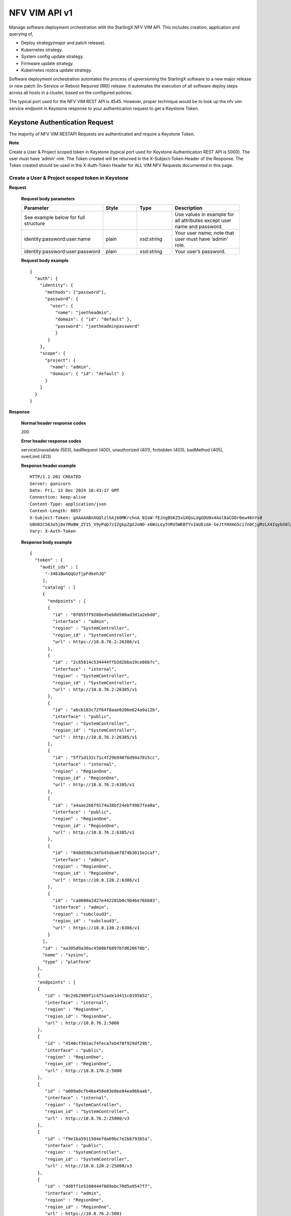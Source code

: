 ====================================================
NFV VIM API v1
====================================================

Manage software deployment orchestration with the StarlingX NFV VIM API. This
includes creation, application and querying of,

* Deploy strategy(major and patch release).
* Kubernetes strategy.
* System config update strategy.
* Firmware update strategy.
* Kubernetes rootca update strategy.

Software deployment orchestration automates the process of upversioning the StarlingX
software to a new major release or new patch (In-Service or Reboot Required (RR)) release.
It automates the execution of all software deploy steps across all hosts in a cluster,
based on the configured policies.

The typical port used for the NFV VIM REST API is 4545. However, proper
technique would be to look up the nfv vim service endpoint in Keystone
response to your authentication request to get a Keystone Token.

---------------------------------
Keystone Authentication Request
---------------------------------

The majority of NFV VIM RESTAPI Requests are authenticated and require a Keystone Token.

**Note**

Create a User & Project scoped token in Keystone (typical port used for Keystone Authentication REST API is 5000).
The user must have ‘admin’ role.
The Token created will be returned in the X-Subject-Token Header of the Response.
The Token created should be used in the X-Auth-Token Header for ALL VIM NFV Requests documented in this page.

**************************************************
Create a User & Project scoped token in Keystone
**************************************************

.. rest_method:: POST /v3/auth/tokens

**Request**

        **Request body parameters**

        .. csv-table::
           :header: "Parameter", "Style", "Type", "Description"
           :widths: 20, 10, 10, 20

           "See example below for full structure", "", "", "Use values in example for all
           attributes except user name and password."
           "identity:password:user:name", "plain", "xsd:string", "Your user name; note that
           user must have ‘admin’ role."
           "identity:password:user:password", "plain", "xsd:string", "Your user’s password."

        **Request body example**

        ::

          {
            "auth": {
              "identity": {
                "methods": ["password"],
                "password": {
                  "user": {
                    "name": "joetheadmin",
                    "domain": { "id": "default" },
                    "password": "joetheadminpassword"
                    }
                 }
              },
              "scope": {
                "project": {
                  "name": "admin",
                  "domain": { "id": "default" }
                }
              }
            }
          }

**Response**

        **Normal header response codes**

        200

        **Error header response codes**

        serviceUnavailable (503), badRequest (400), unauthorized (401), forbidden (403),
        badMethod (405), overLimit (413)

        **Response header example**

        ::

          HTTP/1.1 201 CREATED
          Server: gunicorn
          Date: Fri, 13 Dec 2024 16:43:17 GMT
          Connection: keep-alive
          Content-Type: application/json
          Content-Length: 8057
          X-Subject-Token: gAAAAABnXGQlzlhAj60MKrchnA_02oW-fEJngBSKZ5xUXQsLUgGDU0x4Aol8aCOOr0ew46nYs0
          U8U0IC563o5j0xYMaBW_ZY15_V9yPqb7zI2gkpZgXJoNO-x6WiLoy5VRU5WKBfYvZaUEzdA-SeJtYHXmG5ci7n0CjgMzLX4IqybS0lp4ahiE0
          Vary: X-Auth-Token

        **Response body example**

        ::

            {
              "token" : {
                "audit_ids" : [
                  "-3461BwAQqGzfjpFdkehJQ"
                 ],
                 "catalog" : [
                 {
                   "endpoints" : [
                   {
                     "id" : "0f055ff9208e45eb8d500ad3d1a2ebdd",
                     "interface" : "admin",
                     "region" : "SystemController",
                     "region_id" : "SystemController",
                     "url" : https://10.8.76.2:26386/v1
                   },
                   {
                     "id" : "2c65814c534444ffb3d2bba19ce86b7c",
                     "interface" : "internal",
                     "region" : "SystemController",
                     "region_id" : "SystemController",
                     "url" : http://10.8.76.2:26385/v1
                   },
                   {
                     "id" : "a6cb183c72f64f0aae0206e624a9a12b",
                     "interface" : "public",
                     "region" : "SystemController",
                     "region_id" : "SystemController",
                     "url" : http://10.8.76.2:26385/v1
                   },
                   {
                     "id" : "5f71d132c71c4f29b94876d94a7815cc",
                     "interface" : "internal",
                     "region" : "RegionOne",
                     "region_id" : "RegionOne",
                     "url" : http://10.8.76.2:6385/v1
                   },
                   {
                     "id" : "a4aae2b6f9174a38bf24ebf49b7fea0a",
                     "interface" : "public",
                     "region" : "RegionOne",
                     "region_id" : "RegionOne",
                     "url" : http://10.8.76.2:6385/v1
                   },
                   {
                     "id" : "840d59bc34fb45dba6f874b3015e2caf",
                     "interface" : "admin",
                     "region" : "RegionOne",
                     "region_id" : "RegionOne",
                     "url" : https://10.8.120.2:6386/v1
                   },
                   {
                     "id" : "ca0600a2d27e442281b0c9b46e76bb83",
                     "interface" : "admin",
                     "region" : "subcloud3",
                     "region_id" : "subcloud3",
                     "url" : https://10.8.130.2:6386/v1
                   }
                 ],
                 "id" : "aa305d9a30ac4500bf6897bfd626678b",
                 "name" : "sysinv",
                 "type" : "platform"
               },
               {
               "endpoints" : [
               {
                  "id" : "0c2db2989f1c4751ade1d411c0195b52",
                  "interface" : "internal",
                  "region" : "RegionOne",
                  "region_id" : "RegionOne",
                  "url" : http://10.8.76.2:5000
               },
               {
                  "id" : "4540cf391ac74feca7eb470f929df29b",
                  "interface" : "public",
                  "region" : "RegionOne",
                  "region_id" : "RegionOne",
                  "url" : http://10.8.176.2:5000
               },
               {
                  "id" : "a009a8cfb46e458e83e0ee84ea966aab",
                  "interface" : "internal",
                  "region" : "SystemController",
                  "region_id" : "SystemController",
                  "url" : http://10.8.76.2:25000/v3
               },
               {
                  "id" : "f9e1ba5911504efda69bc7e2bb793b5a",
                  "interface" : "public",
                  "region" : "SystemController",
                  "region_id" : "SystemController",
                  "url" : http://10.8.120.2:25000/v3
               },
               {
                  "id" : "dd8ff1e5100444f089ebc70d5a9547f7",
                  "interface" : "admin",
                  "region" : "RegionOne",
                  "region_id" : "RegionOne",
                  "url" : https://10.8.76.2:5001
               },
               {
                  "id" : "81ca75c3a5ca486a97c69649d9b265d3",
                  "interface" : "admin",
                  "region" : "SystemController",
                  "region_id" : "SystemController",
                  "url" : https://10.8.76.2:25001/v3
               },
               {
                  "id" : "d2ec214284fe4b7a9499a9bff1c5f044",
                  "interface" : "admin",
                  "region" : "subcloud3",
                  "region_id" : "subcloud3",
                  "url" : https://10.8.130.2:5001/v3
               }
             ],
             "id" : "d75a792561184e638325941c749334ac",
             "name" : "keystone",
             "type" : "identity"
             },
             ],
             "expires_at" : "2024-12-13T17:42:33.000000Z",
             "is_domain" : false,
             "issued_at" : "2024-12-13T16:42:33.000000Z",
             "methods" : [
             "password"
             ],
             "project" : {
             "domain" : {
             "id" : "default",
             "name" : "Default"
             },
             "id" : "a75f654e73394652bfbc4e4613ab0249",
             "name" : "admin"
             },
             "roles" : [
             {
             "id" : "b45c7325466f49ecb1f7bbe7fc293e2c",
             "name" : "admin"
             },
             {
             "id" : "19bbf3627d904fe8b167036bc694a04f",
             "name" : "member"
             },
             {
             "id" : "017afd0f38b745e08d0b888219288d83",
             "name" : "reader"
             }
             ],
             "user" : {
             "domain" : {
               "id" : "default",
               "name" : "Default"
              },
              "id" : "a2bee439945f4f988b4f376aaad46562",
              "name" : "admin",
              "password_expires_at" : null
              }
             }
            }

-------------
API versions
-------------

*******************************************
Lists information about all NFV VIM links
*******************************************

.. rest_method:: GET /

**Request**

This operation does not accept a request body.

**Response**

        **Normal response codes**

        200

        **Error response codes**

        serviceUnavailable (503), badRequest (400), unauthorized (401),
        forbidden (403), badMethod (405), overLimit (413), itemNotFound (404)

        ::

            {
               "name": "nfv-vim",
               "links": [
                  {
                    "href": "http://192.168.204.2:4545/api/",
                    "rel": "api"
                  }
               ],
               "description": "NFV - Virtual Infrastructure Manager"
            }


**************************************************
Lists information about all NFV VIM API versions
**************************************************

.. rest_method:: GET /api

**Normal response codes**

200

**Error response codes**

serviceUnavailable (503), badRequest (400), unauthorized (401),
forbidden (403), badMethod (405), overLimit (413), itemNotFound (404)

::

   {
     "versions": [
       {
         "status": "stable",
         "id": "v1",
         "links": [
           {
             "href": "http://192.168.204.2:4545/api/",
             "rel": "self"
           },
           {
             "href": "http://192.168.204.2:4545/api/orchestration/",
             "rel": "orchestration"
           }
         ]
       }
     ]
   }

This operation does not accept a request body.

*************************************************************
Lists information about all NFV VIM API orchestration links
*************************************************************

.. rest_method:: GET /api/orchestration

**Normal response codes**

200

**Error response codes**

serviceUnavailable (503), badRequest (400), unauthorized (401),
forbidden (403), badMethod (405), overLimit (413), itemNotFound (404)

::

   {
     "id": "orchestration",
     "links": [
       {
         "href": "http://192.168.204.2:4545/orchestration/",
         "rel": "self"
       },
       {
         "href": "http://192.168.204.2:4545/orchestration/sw-upgrade/",
         "rel": "sw-upgrade"
       },
       {
         "href": "http://192.168.204.2:4545/orchestration/fw-update/",
         "rel": "fw-update"
       },
       {
         "href": "http://192.168.204.2:4545/orchestration/system-config-update/",
         "rel": "system-config-update"
       },
       {
         "href": "http://192.168.204.2:4545/orchestration/current-strategy/",
         "rel": "current-strategy"
       }
     ]
   }

This operation does not accept a request body.

************************************************************************
Lists information about all NFV VIM API orchestration sw-upgrade links
************************************************************************

.. rest_method:: GET /api/orchestration/sw-upgrade

**Request**

This operation does not accept a request body.

**Response**

        **Normal response codes**

        200

        **Error response codes**

        serviceUnavailable (503), badRequest (400), unauthorized (401),
        forbidden (403), badMethod (405), overLimit (413), itemNotFound (404)

        ::

           {
              "id": "sw-upgrade",
              "links": [
                {
                  "href": "http://192.168.204.2:4545/orchestration/sw-upgrade/",
                  "rel": "self"
                },
                {
                  "href": "http://192.168.204.2:4545/orchestration/sw-upgrade/strategy/",
                  "rel": "strategy"
                }
              ]
           }


**********************************************************************
Lists information about all NFV VIM API orchestration fw-update links
**********************************************************************

.. rest_method:: GET /api/orchestration/fw-update

**Normal response codes**

200

**Error response codes**

serviceUnavailable (503), badRequest (400), unauthorized (401),
forbidden (403), badMethod (405), overLimit (413), itemNotFound (404)

::

   {
     "id": "fw-update",
     "links": [
       {
         "href": "http://192.168.204.2:4545/orchestration/fw-update/",
         "rel": "self"
       },
       {
         "href": "http://192.168.204.2:4545/orchestration/fw-update/strategy/",
         "rel": "strategy"
       }
     ]
   }

This operation does not accept a request body.

*********************************************************************************
Lists information about all NFV VIM API orchestration system-config-update links
*********************************************************************************

.. rest_method:: GET /api/orchestration/system-config-update

**Normal response codes**

200

**Error response codes**

serviceUnavailable (503), badRequest (400), unauthorized (401),
forbidden (403), badMethod (405), overLimit (413), itemNotFound (404)

::

   {
     "id": "system-config-update",
     "links": [
       {
         "href": "http://192.168.204.2:4545/orchestration/system-config-update/",
         "rel": "self"
       },
       {
         "href": "http://192.168.204.2:4545/orchestration/system-config-update/strategy/",
         "rel": "strategy"
       }
     ]
   }

This operation does not accept a request body.

*********************************************************************************
Lists information about all NFV VIM API orchestration current-strategy links
*********************************************************************************

.. rest_method:: GET /api/orchestration/current-strategy

**Normal response codes**

200

**Error response codes**

serviceUnavailable (503), badRequest (400), unauthorized (401),
forbidden (403), badMethod (405), overLimit (413), itemNotFound (404)

::

   {
     "id": "current-strategy",
     "links": [
       {
         "href": "http://192.168.204.2:4545/orchestration/current-strategy/",
         "rel": "self"
       },
       {
         "href": "http://192.168.204.2:4545/orchestration/current-strategy/strategy/",
         "rel": "strategy"
       }
     ]
   }

This operation does not accept a request body.

-------------------------
Software Deploy Strategy
-------------------------

Software deploy orchestration is done with sw-deploy orchestration strategy, or
plan, automated software deployment procedure contains a number of
parameters for customizing the particular behavior of the software deploy
orchestration.

**************************************************************************
Shows detailed information about the current sw-deploy strategy (AIO-DX)
**************************************************************************

.. rest_method:: GET /api/orchestration/sw-upgrade/strategy

**Request**

        This operation does not accept a request body.

**Response**

        **Normal response codes**

        200

        **Error response codes**

        serviceUnavailable (503), badRequest (400), unauthorized (401),
        forbidden (403), badMethod (405), overLimit (413), itemNotFound (404)

        **Response body example**

        ::

            {
               "strategy": {
               "controller-apply-type": "serial",
               "current-phase-completion-percentage": 100,
               "uuid": "ac9b953a-caf1-4abe-8d53-498b598e6731",
               "name": "sw-upgrade",
               "worker-apply-type": "serial",
               "max-parallel-worker-hosts": 2,
               "current-phase": "build",
               "apply-phase": {
               "start-date-time": "",
               "end-date-time": "",
               "phase-name": "apply",
               "completion-percentage": 100,
               "total-stages": 3,
               "stop-at-stage": 0,
               "result": "initial",
               "timeout": 0,
               "reason": "",
               "inprogress": false,
               "stages": [
               {
                 "start-date-time": "",
                 "end-date-time": "",
                 "stage-id": 0,
                 "reason": "",
                 "current-step": 0,
                 "steps": [
               {
                 "start-date-time": "",
                 "end-date-time": "",
                 "timeout": 60,
                 "step-id": 0,
                 "step-name": "query-alarms",
                 "result": "initial",
                 "reason": ""
               },
               {
                 "start-date-time": "",
                 "end-date-time": "",
                 "timeout": 3600,
                 "step-id": 0,
                 "entity-uuids": [],
                 "step-name": "start-upgrade",
                 "result": "initial",
                 "reason": ""
               },
               {
                 "start-date-time": "",
                 "end-date-time": "",
                 "timeout": 120,
                 "step-id": 0,
                 "step-name": "system-stabilize",
                 "result": "initial",
                 "reason": ""
               }]
               },
               {
                 "start-date-time": "",
                 "end-date-time": "",
                 "stage-id": 1,
                 "stage-name": sw-upgrade-worker-hosts,
                 "reason": "",
                 "current-step": 6,
                 "steps": [
                 {
                    "start-date-time": "",
                    "end-date-time": "",
                    "timeout": 60,
                    "step-id": 1,
                    "step-name": "query-alarms",
                    "result": "initial",
                    "reason": ""
                 },
                 {
                    "start-date-time": "",
                    "end-date-time": "",
                    "timeout": 900,
                    "entity-type": "hosts",
                    "step-id": 2,
                    "entity-uuids": [
                       "77f00eea-a346-46f1-bf81-837088616b13"
                    ],
                    "step-name": "lock-hosts",
                    "result": "initial",
                    "entity-names": [
                      "controller-0"
                     ],
                    "reason": ""
                 },
                 {
                    "start-date-time": "",
                    "end-date-time": "",
                    "timeout": 3600,
                    "entity-type": "hosts",
                    "step-id": 3,
                    "step-name": "upgrade-hosts",
                    "result": "initial",
                    "entity-names": [
                      "controller-0"
                    ],
                    "reason": ""
                 },
                 {
                    "start-date-time": "",
                    "end-date-time": "",
                    "timeout": 15,
                    "step-id": 4,
                    "step-name": "system-stabilize",
                    "result": "initial",
                    "reason": ""
                 },
                 {
                    "start-date-time": "",
                    "end-date-time": "",
                    "timeout": 1800,
                    "entity-type": "hosts",
                    "step-id": 5,
                    "entity-uuids": [
                       "77f00eea-a346-46f1-bf81-837088616b13"
                    ],
                    "step-name": "unlock-hosts",
                    "result": "initial",
                    "entity-names": [
                       "controller-0"
                    ],
                    "reason": ""
                 },
                 {
                    "start-date-time": "",
                    "end-date-time": "",
                    "timeout": 2400,
                    "step-id": 6,
                    "step-name": "wait-alarms-clear",
                    "result": "initial",
                    "reason": ""
                 }
                 ],
                   "result": "initial",
                   "timeout": 10861,
                   "total-steps": 5,
                   "inprogress": false,
                   "stage-name": "sw-upgrade-controllers"
                },
                {
                   "start-date-time": "",
                   "end-date-time": "",
                   "stage-id": 1,
                   "reason": "",
                   "current-step": 0,
                   "steps": [
                   {
                     "start-date-time": "",
                     "end-date-time": "",
                     "timeout": 60,
                     "step-id": 1,
                     "step-name": "query-alarms",
                     "result": "initial",
                     "reason": ""
                   },
                   {
                     "start-date-time": "",
                     "end-date-time": "",
                     "timeout": 900,
                     "entity-type": "hosts",
                     "step-id": 2,
                     "entity-uuids": [
                   "2acdfcdc-c29c-46f1-846d-23838ff608cb"],
                 "step-name": "lock-hosts",
                 "result": "initial",
                 "entity-names": [
                   "compute-1"],
                 "reason": ""
               },
               {
                 "start-date-time": "",
                 "end-date-time": "",
                 "timeout": 3600,
                 "entity-type": "hosts",
                 "step-id": 2,
                 "entity-uuids": [
                   "2acdfcdc-c29c-46f1-846d-23838ff608cb"],
                 "step-name": "upgrade-hosts",
                 "result": "initial",
                 "entity-names": [
                   "compute-1"],
                 "reason": ""
               },
               {
                 "start-date-time": "",
                 "end-date-time": "",
                 "timeout": 15,
                 "step-id": 4,
                 "step-name": "system-stabilize",
                 "result": "initial",
                 "reason": ""
               },
               {
                 "start-date-time": "",
                 "end-date-time": "",
                 "timeout": 1800,
                 "entity-type": "hosts",
                 "step-id": 5,
                 "entity-uuids": [
                   "2acdfcdc-c29c-46f1-846d-23838ff608cb"],
                 "step-name": "unlock-hosts",
                 "result": "initial",
                 "entity-names": [
                   "compute-1"],
                 "reason": ""
               },
               {
                 "start-date-time": "",
                 "end-date-time": "",
                 "timeout": 2400,
                 "step-id": 6,
                 "step-name": "wait-alarms-clear",
                 "result": "initial",
                 "reason": ""
               }
             ],
               "result": "initial",
               "timeout": 3721,
               "total-steps": 5,
               "inprogress": false,
               "stage-name": "sw-upgrade-worker-hosts"
             },
             {
               "start-date-time": "",
               "end-date-time": "",
               "stage-id": 2,
               "reason": "",
               "current-step": 0,
               "steps": [
               {
                 "start-date-time": "",
                 "end-date-time": "",
                 "timeout": 60,
                 "step-id": 1,
                 "step-name": "query-alarms",
                 "result": "initial",
                 "reason": ""
               },
               {
                 "start-date-time": "",
                 "end-date-time": "",
                 "timeout": 900,
                 "entity-type": "hosts",
                 "step-id": 2,
                 "entity-uuids": [
                   "fe3ba4e3-e84d-467f-b633-e23df2f86e90"],
                 "step-name": "lock-hosts",
                 "result": "initial",
                 "entity-names": [
                   "storage-0"
                 ],
                 "reason": ""
               },
               {
                 "start-date-time": "",
                 "end-date-time": "",
                 "timeout": 3600,
                 "entity-type": "hosts",
                 "step-id": 3,
                 "step-name": "upgrade-hosts",
                 "result": "initial",
                 "entity-names": [
                   "storage-0"
                 ],
                 "reason": ""
               },
               {
                 "start-date-time": "",
                 "end-date-time": "",
                 "timeout": 15,
                 "step-id": 4,
                 "step-name": "system-stabilize",
                 "result": "initial",
                 "reason": ""
               },
               {
                 "start-date-time": "",
                 "end-date-time": "",
                 "timeout": 1800,
                 "entity-type": "hosts",
                 "step-id": 5,
                 "entity-uuids": [
                   "fe3ba4e3-e84d-467f-b633-e23df2f86e90"],
                 "step-name": "upgrade-hosts",
                 "result": "initial",
                 "entity-names": [
                   "storage-0"
                 ],
                 "reason": ""
               },
               {
                 "start-date-time": "",
                 "end-date-time": "",
                 "timeout": 1800,
                 "step-id": 6,
                 "step-name": "wait-data-sync",
                 "result": "initial",
                 "reason": ""
               }]
               },
               {
                 "start-date-time": "",
                 "end-date-time": "",
                 "stage-id": 4,
                 "stage-name": sw-upgrade-worker-hosts,
                 "reason": "",
                 "current-step": 6,
                 "steps": [
                 {
                    "start-date-time": "",
                    "end-date-time": "",
                    "timeout": 60,
                    "step-id": 1,
                    "step-name": "query-alarms",
                    "result": "initial",
                    "reason": ""
                 },
                 {
                    "start-date-time": "",
                    "end-date-time": "",
                    "timeout": 900,
                    "entity-type": "hosts",
                    "step-id": 2,
                    "entity-uuids": [
                   "fe3ba4e3-e84d-467f-b633-e23df2f86e90"],
                 "step-name": "unlock-hosts",
                 "result": "initial",
                 "entity-names": [
                   "compute-0"],
                 "reason": ""
               },
               {
                 "start-date-time": "",
                 "end-date-time": "",
                 "timeout": 3600,
                 "entity-type": "hosts",
                 "step-id": 3,
                 "step-name": "upgrade-hosts",
                 "result": "initial",
                 "entity-names": [
                   "storage-1"
                 ],
                 "reason": ""
               },
               {
                 "start-date-time": "",
                 "end-date-time": "",
                 "timeout": 15,
                 "step-id": 4,
                 "step-name": "system-stabilize",
                 "result": "initial",
                 "reason": ""
               }
             ],
               "result": "initial",
               "timeout": 3721,
               "total-steps": 5,
               "inprogress": false,
               "stage-name": "sw-upgrade-worker-hosts"
             }
             ],
               "current-stage": 0
             },
               "storage-apply-type": "serial",
               "state": "ready-to-apply",
               "default-instance-action": "migrate",
               "alarm-restrictions": "relaxed",
               "abort-phase": {
               "start-date-time": "",
               "end-date-time": "",
               "phase-name": "abort",
               "completion-percentage": 100,
               "total-stages": 0,
               "stop-at-stage": 0,
               "result": "initial",
               "timeout": 0,
               "reason": "",
               "inprogress": false,
               "stages": [],
               "current-stage": 0
               },
               "build-phase": {
               "start-date-time": "2017-01-10 15:23:12",
               "end-date-time": "2017-01-10 15:23:12",
               "phase-name": "build",
               "completion-percentage": 100,
               "total-stages": 1,
               "stop-at-stage": 1,
               "result": "success",
               "timeout": 122,
               "reason": "",
               "inprogress": false,
               "stages": [
               {
               "start-date-time": "2017-01-10 15:23:12",
               "end-date-time": "2017-01-10 15:23:12",
               "stage-id": 0,
               "reason": "",
               "current-step": 2,
               "steps": [
               {
                 "start-date-time": "",
                 "end-date-time": "",
                 "timeout": 60,
                 "step-id": 1,
                 "step-name": "query-alarms",
                 "result": "initial",
                 "reason": ""
               },
               {
                 "start-date-time": "",
                 "end-date-time": "",
                 "timeout": 900,
                 "entity-type": "hosts",
                 "step-id": 2,
                 "entity-uuids": [
                   "77f00eea-a346-46f1-bf81-837088616b13"
                 ],
                 "step-name": "lock-hosts",
                 "result": "initial",
                 "entity-names": [
                   "compute-0"
                 ],
                 "reason": ""
               }
             ],
             "result": "success",
             "timeout": 121,
             "total-steps": 2,
             "inprogress": false,
             "stage-name": "sw-upgrade-query"
             }
             ],
             "current-stage": 1
             },
             "swift-apply-type": "ignore"
             }
            }


*******************************
Creates a sw-deploy strategy
*******************************

.. rest_method:: POST /api/orchestration/sw-upgrade/strategy

**Request**

        **Request parameters**

        .. csv-table::
            :header: "Parameter", "Style", "Type", "Description"
            :widths: 20, 20, 20, 60

            "storage-apply-type", "plain", "xsd:string", "The apply type for storage hosts:
            ``serial``, ``parallel`` or ``ignore``."
            "worker-apply-type", "plain", "xsd:string", "The apply type for worker hosts: ``serial`` ,
            ``parallel`` or ``ignore``."
            "max-parallel-worker-hosts (Optional)", "plain", "xsd:integer", "The maximum number of
            worker hosts to upgrade in parallel; only applicable if ``worker-apply-type = parallel``.
            Default value is ``2``."
            "alarm-restrictions (Optional)", "plain", "xsd:string", "The strictness of alarm checks:
            ``strict`` or ``relaxed``."
            "release", "plain", "xsd:string", "The release identification name."
            "rollback", "plain", "xsd:bool", "The flag that indicates this is a rollback action."
            "delete", "plain", "xsd:bool", "The flag that indicates that deployment will be marked complete."

        **Request body example**

        ::

          {
             "controller-apply-type": "serial/ignore",
             "default-instance-action": "stop-start/migrate",
             "release": "stx-10.0.1",
             "rollback": false,
             "delete": true,
             "storage-apply-type": "serial/ignore",
             "worker-apply-type": "serial/parallel/ignore",
             "alarm-restrictions": "strict/relaxed"
          }

**Response**

        **Normal response codes**
        
        200

        **Error response codes**

        serviceUnavailable (503), badRequest (400), unauthorized (401),
        forbidden (403), badMethod (405), overLimit (413)

        **Response body example**

        ::

            {
                "strategy": {
                  "controller-apply-type": "serial",
                  "current-phase-completion-percentage": 0,
                  "uuid": "ac9b953a-caf1-4abe-8d53-498b598e6731",
                  "release-id": "stx-10.0.1",
                  "worker-apply-type": "serial",
                  "storage-apply-type": "serial",
                  "max-parallel-worker-hosts": 2,
                  "current-phase": "build",
                  "apply-phase": {
                  "start-date-time": "",
                  "end-date-time": "",
                  "phase-name": "apply",
                  "completion-percentage": 100,
                  "total-stages": 0,
                  "stop-at-stage": 0,
                  "result": "initial",
                  "timeout": 0,
                  "reason": "",
                  "inprogress": false,
                  "stages": [],
                  "current-stage": 0,
                  },
                  "storage-apply-type": "serial",
                  "state": "building",
                  "default-instance-action": "migrate",
                  "alarm-restrictions": "relaxed",
                  "abort-phase": {
                  "start-date-time": "",
                  "end-date-time": "",
                  "phase-name": "abort",
                  "completion-percentage": 100,
                  "total-stages": 0,
                  "stop-at-stage": 0,
                  "result": "initial",
                  "timeout": 0,
                  "reason": "",
                  "inprogress": false,
                  "stages": [],
                  "current-stage": 0
                  },
                  "build-phase": {
                  "start-date-time": "",
                  "end-date-time": "",
                  "phase-name": "build",
                  "completion-percentage": 0,
                  "total-stages": 1,
                  "stop-at-stage": 1,
                  "result": "inprogress",
                  "timeout": 182 seconds,
                  "reason": "",
                  "inprogress": true,
                  "stages": [
                  {
                  "start-date-time": "",
                  "end-date-time": "",
                  "stage-id": 0,
                  "stage-name": "sw-upgrade-query",
                  "reason": "",
                  "current-step": 3,
                  "steps": [
                  {
                  "start-date-time": "",
                  "end-date-time": "",
                  "timeout": 60,
                  "step-id": 1,
                  "step-name": "query-alarms",
                  "result": "wait",
                  "reason": ""
                  },
                  {
                  "start-date-time": "",
                  "end-date-time": "",
                  "timeout": 60,
                  "step-id": 2,
                  "step-name": "query-upgrade",
                  "result": "initial",
                  "reason": ""
                  },
                  {
                  "start-date-time": "",
                  "end-date-time": "",
                  "timeout": 60,
                  "step-id": 3,
                  "step-name": "sw-deploy-precheck",
                  "result": "initial",
                  "reason": ""
                  },
                  ]
                  "result": "inprogress",
                  "timeout": 121,
                  "total-steps": 3,
                  "inprogress": true,
                  "stage-name": "sw-upgrade-query"
                  }]
                  }
                  "swift-apply-type": "ignore"
                  }
                }
              }


*****************************************
Deletes the current sw-upgrade strategy
*****************************************

.. rest_method:: DELETE /api/orchestration/sw-upgrade/strategy

**Request**

This operation does not accept a request body.

**Response**

        **Normal response codes**

        204

        **Response body example**

        ::

           {
           }


*****************************************
Applies or aborts a sw-deploy strategy
*****************************************

.. rest_method:: POST /api/orchestration/sw-upgrade/strategy/actions

**Request**

        **Request body parameters**

        .. csv-table::
           :header: "Parameter", "Style", "Type", "Description"
           :widths: 20, 20, 20, 60

           "action", "plain", "xsd:string", "The action to take: ``apply-all``, ``apply-stage``,
           ``abort`` or ``abort-stage``."
           "stage-id (Optional)", "plain", "xsd:string", "The stage-id to apply or abort.
           Only used with ``apply-stage`` or ``abort-stage`` actions."

        **Request body example**
        
        ::

           {
             "action": "apply-all"
           }
           
**Response**

        **Normal response codes**

        202

        **Error response codes**

        serviceUnavailable (503), badRequest (400), unauthorized (401),
        forbidden (403), badMethod (405), overLimit (413)

        **Response body example**

        ::

            {
              "strategy": {
              "controller-apply-type": "serial",
              "current-phase-completion-percentage": 0,
              "uuid": "ac9b953a-caf1-4abe-8d53-498b598e6731",
              "name": "sw-upgrade",
              "worker-apply-type": "serial",
              "max-parallel-worker-hosts": 2,
              "current-phase": "apply",
              "apply-phase": {
              "start-date-time": "2017-01-10 16:19:12",
              "end-date-time": "",
              "phase-name": "apply",
              "completion-percentage": 0,
              "total-stages": 3,
              "stop-at-stage": 3,
              "result": "inprogress",
              "timeout": 18304,
              "reason": "",
              "inprogress": true,
              "stages": [
              {
              "start-date-time": "2017-01-10 16:19:12",
              "end-date-time": "",
              "stage-id": 0,
              "reason": "",
              "current-step": 0,
              "steps": [
              {
              "start-date-time": "2017-01-10 16:19:12",
              "end-date-time": "",
              "timeout": 60,
              "entity-type": "",
              "step-id": 0,
              "entity-uuids": [],
              "step-name": "query-alarms",
              "result": "wait",
              "entity-names": [],
              "reason": ""
              },
              {
              "start-date-time": "",
              "end-date-time": "",
              "timeout": 900,
              "entity-type": "hosts",
              "step-id": 1,
              "entity-uuids": [
                "77f00eea-a346-46f1-bf81-837088616b13"
              ],
              "step-name": "lock-hosts",
              "result": "initial",
              "entity-names": [
              "controller-0"
              ],
              "reason": ""
              },
              {
              "start-date-time": "",
              "end-date-time": "",
              "timeout": 1800,
              "entity-type": "hosts",
              "step-id": 2,
              "entity-uuids": [
                "77f00eea-a346-46f1-bf81-837088616b13"
              ],
              "step-name": "upgrade-hosts",
              "result": "initial",
              "entity-names": [
                "controller-0"],
              "reason": ""
              },
              {
              "start-date-time": "",
              "end-date-time": "",
              "timeout": 900,
              "entity-type": "hosts",
              "step-id": 3,
              "entity-uuids": [
                 "77f00eea-a346-46f1-bf81-837088616b13"
               ],
               "step-name": "unlock-hosts",
               "result": "initial",
               "entity-names": [
                 "controller-0"],
                 "reason": ""
               },
               {
               "start-date-time": "",
               "end-date-time": "",
               "timeout": 7200,
               "entity-type": "",
               "step-id": 4,
               "entity-uuids": [],
               "step-name": "wait-data-sync",
               "result": "initial",
               "entity-names": [],
               "reason": ""
               }
             ],
             "result": "inprogress",
             "timeout": 10861,
             "total-steps": 5,
             "inprogress": true,
             "stage-name": "sw-upgrade-controllers"
            },
            {
             "start-date-time": "",
             "end-date-time": "",
             "stage-id": 1,
             "reason": "",
             "current-step": 0,
             "steps": [
               {
                 "start-date-time": "",
                 "end-date-time": "",
                 "timeout": 60,
                 "step-id": 0,
                 "step-name": "query-alarms",
                 "result": "initial",
                 "reason": ""
               },
               {
                 "start-date-time": "",
                 "end-date-time": "",
                 "timeout": 900,
                 "entity-type": "hosts",
                 "step-id": 1,
                 "entity-uuids": [
                   "2acdfcdc-c29c-46f1-846d-23838ff608cb"
                 ],
                 "step-name": "lock-hosts",
                 "result": "initial",
                 "entity-names": [
                   "compute-1"
                 ],
                 "reason": ""
               },
               {
                 "start-date-time": "",
                 "end-date-time": "",
                 "timeout": 3600,
                 "entity-type": "hosts",
                 "step-id": 2,
                 "entity-uuids": [
                   "2acdfcdc-c29c-46f1-846d-23838ff608cb"
                 ],
                 "step-name": "upgrade-hosts",
                 "result": "initial",
                 "entity-names": [
                   "compute-1"
                 ],
                 "reason": ""
               },
               {
                 "start-date-time": "",
                 "end-date-time": "",
                 "timeout": 15,
                 "step-id": 3,
                 "step-name": "system-stabilize",
                 "result": "initial",
                 "reason": ""
               },
               {
                 "start-date-time": "",
                 "end-date-time": "",
                 "timeout": 1800,
                 "entity-type": "hosts",
                 "step-id": 4,
                 "entity-uuids": [
                   "2acdfcdc-c29c-46f1-846d-23838ff608cb"
                 ],
                 "step-name": "unlock-hosts",
                 "result": "initial",
                 "entity-names": [
                   "compute-1"
                 ],
                 "reason": ""
               },
               {
                 "start-date-time": "",
                 "end-date-time": "",
                 "timeout": 15,
                 "step-id": 5,
                 "step-name": "system-stabilize",
                 "result": "initial",
                 "reason": ""
               }
             ],
             "result": "initial",
             "timeout": 3721,
             "total-steps": 5,
             "inprogress": false,
             "stage-name": "sw-upgrade-worker-hosts"
            },
            {
             "start-date-time": "",
             "end-date-time": "",
             "stage-id": 2,
             "reason": "",
             "current-step": 0,
             "steps": [
               {
                 "start-date-time": "",
                 "end-date-time": "",
                 "timeout": 60,
                 "step-id": 0,
                 "step-name": "query-alarms",
                 "result": "initial",
                 "reason": ""
               },
               {
                 "start-date-time": "",
                 "end-date-time": "",
                 "timeout": 900,
                 "entity-type": "hosts",
                 "step-id": 1,
                 "entity-uuids": [
                   "fe3ba4e3-e84d-467f-b633-e23df2f86e90"
                 ],
                 "step-name": "lock-hosts",
                 "result": "initial",
                 "entity-names": [
                   "compute-0"
                 ],
                 "reason": ""
               },
               {
                 "start-date-time": "",
                 "end-date-time": "",
                 "timeout": 3600,
                 "entity-type": "hosts",
                 "step-id": 2,
                 "entity-uuids": [
                   "fe3ba4e3-e84d-467f-b633-e23df2f86e90"
                 ],
                 "step-name": "upgrade-hosts",
                 "result": "initial",
                 "entity-names": [
                   "compute-0"
                 ],
                 "reason": ""
               },
               {
                 "start-date-time": "",
                 "end-date-time": "",
                 "timeout": 15,
                 "step-id": 3,
                 "step-name": "system-stabilize",
                 "result": "initial",
                 "reason": ""
               },
               {
                 "start-date-time": "",
                 "end-date-time": "",
                 "timeout": 1800,
                 "entity-type": "hosts",
                 "step-id": 4,
                 "entity-uuids": [
                   "fe3ba4e3-e84d-467f-b633-e23df2f86e90"
                 ],
                 "step-name": "unlock-hosts",
                 "result": "initial",
                 "entity-names": [
                   "compute-0"
                 ],
                 "reason": ""
               },
               {
                 "start-date-time": "",
                 "end-date-time": "",
                 "timeout": 60,
                 "step-id": 5,
                 "step-name": "system-stabilize",
                 "result": "initial",
                 "reason": ""
               }
             ],
             "result": "initial",
             "timeout": 3721,
             "total-steps": 5,
             "inprogress": false,
             "stage-name": "sw-upgrade-worker-hosts"
             }
             ],
             "current-stage": 0
             },
             "storage-apply-type": "serial",
             "state": "applying",
             "default-instance-action": "migrate",
             "alarm-restrictions": "relaxed",
             "abort-phase": {
             "start-date-time": "",
             "end-date-time": "",
             "phase-name": "abort",
             "completion-percentage": 100,
             "total-stages": 0,
             "stop-at-stage": 0,
             "result": "initial",
             "timeout": 0,
             "reason": "",
             "inprogress": false,
             "stages": [],
             "current-stage": 0
             },
             "build-phase": {
             "start-date-time": "2017-01-10 15:23:12",
             "end-date-time": "2017-01-10 15:23:12",
             "phase-name": "build",
             "completion-percentage": 100,
             "total-stages": 1,
             "stop-at-stage": 1,
             "result": "success",
             "timeout": 122,
             "reason": "",
             "inprogress": false,
             "stages": [
             {
             "start-date-time": "2017-01-10 15:23:12",
             "end-date-time": "2017-01-10 15:23:12",
             "stage-id": 0,
             "reason": "",
             "current-step": 3,
             "steps": [
               {
                 "start-date-time": "",
                 "end-date-time": "",
                 "timeout": 60,
                 "step-id": 1,
                 "step-name": "query-alarms",
                 "result": "success",
                 "reason": ""
               },
               {
                 "start-date-time": "",
                 "end-date-time": "",
                 "timeout": 60,
                 "step-id": 2,
                 "step-name": "query-upgrade",
                 "result": "success",
                 "reason": ""
               },
               {
                 "start-date-time": "",
                 "end-date-time": "",
                 "timeout": 60,
                 "step-id": 3,
                 "step-name": "sw-deploy-precheck",
                 "result": "success",
                 "reason": ""
               }
             ],
             "result": "success",
             "timeout": 121,
             "total-steps": 2,
             "inprogress": false,
             "stage-name": "sw-upgrade-query"
             }
             ],
             "current-stage": 1
             },
             "swift-apply-type": "ignore"
             }
            }

------------------------
Firmware Update Strategy
------------------------

Firmware update orchestration is done with a firmware update orchestration
strategy, or plan, for the automated update procedure which contains a number
of parameters for customizing the particular behavior of the firmware update
orchestration.

***************************************************************
Shows detailed information about the current fw-update strategy
***************************************************************

.. rest_method:: GET /api/orchestration/fw-update/strategy

**Normal response codes**

200

**Error response codes**

serviceUnavailable (503), badRequest (400), unauthorized (401),
forbidden (403), badMethod (405), overLimit (413), itemNotFound (404)

::

   {
     "strategy": {
       "controller-apply-type": "ignore",
       "swift-apply-type": "ignore",
       "storage-apply-type": "ignore",
       "worker-apply-type": "serial",
       "state": "ready-to-apply",
       "default-instance-action": "stop-start",
       "max-parallel-worker-hosts": 2,
       "alarm-restrictions": "strict",
       "current-phase-completion-percentage": 100,
       "uuid": "5dd16d94-dfc5-4029-bfcb-d815e7c2dc3d",
       "name": "fw-update",
       "current-phase": "build",
       "build-phase": {
         "phase-name": "build",
         "current-stage": 1,
         "total-stages": 1,
         "completion-percentage": 100,
         "start-date-time": "2020-05-05 21:07:18",
         "end-date-time": "2020-05-05 21:07:19",
         "stop-at-stage": 1,
         "result": "success",
         "timeout": 182,
         "reason": "",
         "inprogress": false,
         "stages": [
           {
             "stage-id": 0,
             "total-steps": 3,
             "stage-name": "fw-update-hosts-query",
             "result": "success",
             "timeout": 181,
             "inprogress": false,
             "start-date-time": "2020-05-05 21:07:18",
             "end-date-time": "2020-05-05 21:07:19",
             "reason": "",
             "current-step" : 3,
             "steps":[
               {
                 "step-id": 0,
                 "step-name": "query-alarms",
                 "entity-type": "",
                 "entity-names": [],
                 "entity-uuids": [],
                 "start-date-time": "2020-05-05 21:07:18",
                 "end-date-time": "2020-05-05 21:07:19",
                 "timeout": 60,
                 "result": "success",
                 "reason": ""
               },
               {
                 "step-id": 1,
                 "step-name": "query-host-devices",
                 "entity-type": "",
                 "entity-names": ["compute-1"],
                 "entity-uuids": ["ecff0928-9655-46ed-9ac0-433dfa21c7e2"],
                 "start-date-time": "2020-05-05 21:07:19",
                 "end-date-time": "2020-05-05 21:07:19",
                 "timeout": 60,
                 "result": "success",
                 "reason": ""
               },
               {
                 "step-id": 2,
                 "step-name": "query-host-devices",
                 "entity-type": "",
                 "entity-names": ["compute-0"],
                 "entity-uuids": ["fa62c159-7b2c-47f5-bbda-126bc5e7de21"],
                 "start-date-time": "2020-05-05 21:07:19",
                 "end-date-time": "2020-05-05 21:07:19",
                 "timeout": 60,
                 "result": "success",
                 "reason": ""
               }
             ]
           }
         ]
       },
       "apply-phase": {
         "phase-name": "apply",
         "current-stage": 0,
         "completion-percentage": 100,
         "total-stages": 2,
         "stop-at-stage": 0,
         "start-date-time": "",
         "end-date-time": "",
         "result": "initial",
         "timeout": 0,
         "reason": "",
         "inprogress": false,
         "stages": [
           {
             "stage-id": 0,
             "stage-name": "fw-update-worker-hosts",
             "start-date-time": "",
             "end-date-time": "",
             "current-step": 0,
             "result": "initial",
             "timeout": 6436,
             "inprogress": false,
             "reason": "",
             "total-steps": 6,
             "steps": [
               {
                 "step-id": 0,
                 "step-name": "query-alarms",
                 "entity-type": "",
                 "entity-names": [],
                 "entity-uuids": [],
                 "start-date-time": "",
                 "end-date-time": "",
                 "timeout": 60,
                 "result": "initial",
                 "reason": ""
               },
               {
                 "step-id": 1,
                 "entity-type": "hosts",
                 "step-name": "fw-update-hosts",
                 "entity-names": ["compute-1"],
                 "entity-uuids": ["ecff0928-9655-46ed-9ac0-433dfa21c7e2"],
                 "start-date-time": "",
                 "end-date-time": "",
                 "timeout": 3600,
                 "result": "initial",
                 "reason": ""
               },
               {
                 "step-id": 2,
                 "entity-type": "hosts",
                 "step-name": "lock-hosts",
                 "entity-names": ["compute-1"],
                 "entity-uuids": ["ecff0928-9655-46ed-9ac0-433dfa21c7e2"],
                 "start-date-time": "",
                 "end-date-time": "",
                 "timeout": 900,
                 "result": "initial",
                 "reason": ""
               },
               {
                 "step-id": 3,
                 "entity-type": "",
                 "step-name": "system-stabilize",
                 "entity-names": [],
                 "entity-uuids": [],
                 "start-date-time": "",
                 "end-date-time": "",
                 "timeout": 15,
                 "result": "initial",
                 "reason": ""
               },
               {
                 "step-id": 4,
                 "entity-type": "hosts",
                 "step-name": "unlock-hosts",
                 "entity-names": ["compute-1"],
                 "entity-uuids": ["ecff0928-9655-46ed-9ac0-433dfa21c7e2"],
                 "start-date-time": "",
                 "end-date-time": "",
                 "timeout": 1800,
                 "result": "initial",
                 "reason": ""
               },
               {
                 "step-id": 5,
                 "entity-type": "",
                 "step-name": "system-stabilize",
                 "entity-names": [],
                 "entity-uuids": [],
                 "start-date-time": "",
                 "end-date-time": "",
                 "timeout": 60,
                 "result": "initial",
                 "reason": ""
               }
             ],
           },
           {
             "stage-id": 1,
             "total-steps": 6,
             "stage-name": "fw-update-worker-hosts",
             "inprogress": false,
             "start-date-time": "",
             "end-date-time": "",
             "timeout": 6436,
             "reason": "",
             "result": "initial",
             "current-step": 0,
             "steps":[
               {
                 "step-id": 0,
                 "step-name": "query-alarms",
                 "entity-type": "",
                 "entity-names": [],
                 "entity-uuids": [],
                 "start-date-time": "",
                 "end-date-time": "",
                 "timeout": 60,
                 "result": "initial",
                 "reason": ""
               },
               {
                 "step-id":1,
                 "step-name": "fw-update-hosts",
                 "entity-type": "hosts",
                 "entity-names": ["compute-0"],
                 "entity-uuids": ["fa62c159-7b2c-47f5-bbda-126bc5e7de21"],
                 "start-date-time": "",
                 "end-date-time": "",
                 "timeout": 3600,
                 "result": "initial",
                 "reason": ""
               },
               {
                 "step-id": 2,
                 "step-name": "lock-hosts",
                 "entity-type": "hosts",
                 "entity-names": ["compute-0"],
                 "entity-uuids": ["fa62c159-7b2c-47f5-bbda-126bc5e7de21"],
                 "start-date-time": "",
                 "end-date-time": "",
                 "timeout": 900,
                 "result": "initial",
                 "reason": ""
               },
               {
                 "step-id": 3,
                 "step-name": "system-stabilize",
                 "entity-type": "",
                 "entity-names": [],
                 "entity-uuids": [],
                 "start-date-time": "",
                 "end-date-time": "",
                 "timeout": 15,
                 "result": "initial",
                 "reason": ""
               },
               {
                 "step-id": 4,
                 "step-name": "unlock-hosts",
                 "entity-type": "hosts",
                 "entity-names": ["compute-0"],
                 "entity-uuids": ["fa62c159-7b2c-47f5-bbda-126bc5e7de21"],
                 "start-date-time": "",
                 "end-date-time": "",
                 "timeout": 1800,
                 "result": "initial",
                 "reason": ""
               },
               {
                 "step-id": 5,
                 "step-name": "system-stabilize",
                 "entity-type": "",
                 "entity-names": [],
                 "entity-uuids": [],
                 "start-date-time": "",
                 "end-date-time": "",
                 "timeout": 60,
                 "result": "initial",
                 "reason": ""
               }
             ],
           }
         ],
       },
       "abort-phase": {
         "phase-name": "abort",
         "total-stages": 0,
         "completion-percentage": 100,
         "start-date-time": "",
         "end-date-time": "",
         "stop-at-stage": 0,
         "result": "initial",
         "timeout": 0,
         "reason": "",
         "inprogress": false,
         "stages": [],
         "current-stage": 0
       }
     }
   }

This operation does not accept a request body.

****************************
Creates a fw-update strategy
****************************

.. rest_method:: POST /api/orchestration/fw-update/strategy

**Normal response codes**

200

**Error response codes**

serviceUnavailable (503), badRequest (400), unauthorized (401),
forbidden (403), badMethod (405), overLimit (413)

**Request parameters**

.. csv-table::
   :header: "Parameter", "Style", "Type", "Description"
   :widths: 20, 20, 20, 60

   "controller-apply-type", "plain", "xsd:string", "The apply type for controller hosts: ``ignore``."
   "storage-apply-type", "plain", "xsd:string", "The apply type for storage hosts: ``ignore``."
   "worker-apply-type", "plain", "xsd:string", "The apply type for worker hosts: ``serial``, ``parallel`` or ``ignore``."
   "max-parallel-worker-hosts (Optional)", "plain", "xsd:integer", "The maximum number of worker hosts to patch in parallel; only applicable if ``worker-apply-type = parallel``. Default value is ``2``."
   "default-instance-action", "plain", "xsd:string", "The default instance action: ``stop-start`` or ``migrate``."
   "alarm-restrictions (Optional)", "plain", "xsd:string", "The strictness of alarm checks: ``strict`` or ``relaxed``."

::

   {
     "controller-apply-type": "ignore",
     "storage-apply-type": "ignore",
     "worker-apply-type": "serial",
     "default-instance-action": "stop-start",
     "alarm-restrictions": "strict",
   }

::

   {
     "strategy": {
       "name": "fw-update",
       "worker-apply-type": "serial",
       "controller-apply-type": "ignore",
       "swift-apply-type": "ignore",
       "storage-apply-type": "ignore",
       "current-phase-completion-percentage": 0,
       "uuid": "447c4267-0ecb-48f4-9237-1d747a3e7cca",
       "default-instance-action": "stop-start",
       "max-parallel-worker-hosts": 2,
       "alarm-restrictions": "strict",
       "state": "building",
       "build-phase": {
         "phase-name": "build",
         "current-stage": 0,
         "start-date-time": "2020-05-06 13:26:11",
         "end-date-time": "",
         "completion-percentage": 0,
         "stop-at-stage": 1,
         "result": "inprogress",
         "timeout": 182,
         "reason": "",
         "inprogress": true,
         "total-stages": 1,
         "stages": [
           {
             "stage-id": 0,
             "stage-name": "fw-update-hosts-query",
             "total-steps": 3,
             "inprogress": true,
             "start-date-time": "2020-05-06 13:26:11",
             "end-date-time": "",
             "reason": "",
             "current-step": 0,
             "result": "inprogress",
             "timeout": 181,
             "steps": [
               {
                 "step-id": 0,
                 "step-name": "query-alarms",
                 "entity-type": "",
                 "entity-names": [],
                 "entity-uuids": [],
                 "start-date-time": "2020-05-06 13:26:11",
                 "end-date-time": "",
                 "timeout": 60,
                 "result": "wait",
                 "reason": ""
               },
               {
                 "step-id": 1,
                 "step-name": "query-host-devices",
                 "entity-type": "",
                 "entity-names": ["compute-1"],
                 "entity-uuids": ["ecff0928-9655-46ed-9ac0-433dfa21c7e2"],
                 "start-date-time": "",
                 "end-date-time": "",
                 "timeout": 60,
                 "result": "initial",
                 "reason": ""
               },
               {
                 "step-id": 2,
                 "step-name": "query-host-devices",
                 "entity-type": "",
                 "entity-names": ["compute-0"],
                 "entity-uuids": ["fa62c159-7b2c-47f5-bbda-126bc5e7de21"],
                 "start-date-time": "",
                 "end-date-time": "",
                 "timeout": 60,
                 "result": "initial",
                 "reason": ""
               }
             ],
           }
         ],
       },
       "apply-phase": {
         "start-date-time": "",
         "end-date-time": "",
         "phase-name": "apply",
         "completion-percentage": 100,
         "total-stages": 0,
         "stop-at-stage": 0,
         "result": "initial",
         "timeout": 0,
         "reason": "",
         "inprogress": false,
         "stages": [],
         "current-stage": 0
       },
       "abort-phase": {
         "start-date-time": "",
         "end-date-time": "",
         "phase-name": "abort",
         "completion-percentage": 100,
         "total-stages": 0,
         "stop-at-stage": 0,
         "result": "initial",
         "timeout": 0,
         "reason": "",
         "inprogress":false,
         "stages": [],
         "current-stage": 0
       }
     }
   }

**************************************
Deletes the current fw-update strategy
**************************************

.. rest_method:: DELETE /api/orchestration/fw-update/strategy

**Normal response codes**

204

::

   {
   }

**************************************
Applies or aborts a fw-update strategy
**************************************

.. rest_method:: POST /api/orchestration/fw-update/strategy/actions

**Normal response codes**

202

**Error response codes**

serviceUnavailable (503), badRequest (400), unauthorized (401),
forbidden (403), badMethod (405), overLimit (413)

**Request parameters**

.. csv-table::
   :header: "Parameter", "Style", "Type", "Description"
   :widths: 20, 20, 20, 60

   "action", "plain", "xsd:string", "The action to take: ``apply-all``, ``apply-stage``, ``abort`` or ``abort-stage``."
   "stage-id (Optional)", "plain", "xsd:string", "The stage-id to apply or abort. Only used with ``apply-stage`` or ``abort-stage`` actions."

::

   {
     "action": "apply-all"
   }

::

   {
     "strategy":{
       "controller-apply-type": "ignore",
       "swift-apply-type": "ignore",
       "current-phase-completion-percentage": 0,
       "uuid": "447c4267-0ecb-48f4-9237-1d747a3e7cca",
       "name": "fw-update",
       "current-phase": "build",
       "storage-apply-type": "ignore",
       "state":"building",
       "worker-apply-type": "serial",
       "default-instance-action": "stop-start",
       "max-parallel-worker-hosts": 2,
       "alarm-restrictions": "strict",
       "build-phase": {
         "phase-name": "build",
         "current-stage": 0,
         "start-date-time": "2020-05-06 13:26:11",
         "end-date-time": "",
         "completion-percentage": 0,
         "stop-at-stage": 1,
         "result": "inprogress",
         "timeout": 182,
         "reason": "",
         "inprogress": true,
         "total-stages": 1,
         "stages": [
           {
             "stage-id": 0,
             "stage-name": "fw-update-hosts-query",
             "total-steps": 3,
             "inprogress": true,
             "start-date-time": "2020-05-06 13:26:11",
             "end-date-time": "",
             "reason": "",
             "current-step": 0,
             "result": "inprogress",
             "timeout": 181,
             "steps": [
               {
                 "step-id": 0,
                 "step-name": "query-alarms",
                 "entity-type": "",
                 "entity-names": [],
                 "entity-uuids": [],
                 "start-date-time": "2020-05-06 13:26:11",
                 "end-date-time": "",
                 "timeout": 60,
                 "result": "wait",
                 "reason": ""
               },
               {
                 "step-id": 1,
                 "step-name": "query-host-devices",
                 "entity-type": "",
                 "entity-names": ["compute-1"],
                 "entity-uuids": ["ecff0928-9655-46ed-9ac0-433dfa21c7e2"],
                 "start-date-time": "",
                 "end-date-time": "",
                 "timeout": 60,
                 "result": "initial",
                 "reason": ""
               },
               {
                 "step-id": 2,
                 "step-name": "query-host-devices",
                 "entity-type": "",
                 "entity-names": ["compute-0"],
                 "entity-uuids": ["fa62c159-7b2c-47f5-bbda-126bc5e7de21"],
                 "start-date-time": "",
                 "end-date-time": "",
                 "timeout": 60,
                 "result": "initial",
                 "reason": ""
               }
             ]
           }
         ]
       },
       "apply-phase": {
         "start-date-time": "",
         "end-date-time": "",
         "phase-name": "apply",
         "completion-percentage": 100,
         "total-stages": 0,
         "stop-at-stage": 0,
         "result": "initial",
         "timeout": 0,
         "reason": "",
         "inprogress": false,
         "stages": [],
         "current-stage": 0
       },
       "abort-phase": {
         "start-date-time": "",
         "end-date-time": "",
         "phase-name": "abort",
         "completion-percentage": 100,
         "total-stages": 0,
         "stop-at-stage": 0,
         "result": "initial",
         "timeout": 0,
         "reason": "",
         "inprogress": false,
         "stages": [],
         "current-stage": 0
       }
     }
   }

------------------------------
System Config Update Strategy
------------------------------

System config update orchestration is done with a system config update
orchestration strategy, or plan, for the automated update procedure which
contains a number of parameters for customizing the particular behavior of the
system config update orchestration.

***************************************************************************
Shows detailed information about the current system-config-update strategy
***************************************************************************

.. rest_method:: GET /api/orchestration/system-config-update/strategy

**Normal response codes**

200

**Error response codes**

serviceUnavailable (503), badRequest (400), unauthorized (401),
forbidden (403), badMethod (405), overLimit (413), itemNotFound (404)

::

   {
     "strategy": {
       "controller-apply-type": "serial",
       "swift-apply-type": "ignore",
       "storage-apply-type": "serial",
       "worker-apply-type": "parallel",
       "state": "ready-to-apply",
       "default-instance-action": "stop-start",
       "max-parallel-worker-hosts": 4,
       "alarm-restrictions": "strict",
       "current-phase-completion-percentage": 100,
       "uuid": "5dd16d94-dfc5-4029-bfcb-d815e7c2dc3d",
       "name": "system-config-update",
       "current-phase": "build",
       "build-phase": {
         "phase-name": "build",
         "current-stage": 1,
         "total-stages": 1,
         "completion-percentage": 100,
         "start-date-time": "",
         "end-date-time": "",
         "stop-at-stage": 1,
         "result": "success",
         "timeout": 182,
         "reason": "",
         "inprogress": false,
         "stages": [
           {
             "stage-id": 0,
             "total-steps": 3,
             "stage-name": "system-config-update-hosts-query",
             "result": "success",
             "timeout": 181,
             "inprogress": false,
             "start-date-time": "",
             "end-date-time": "",
             "reason": "",
             "current-step" : 3,
             "steps":[
               {
                 "step-id": 0,
                 "step-name": "query-alarms",
                 "entity-type": "",
                 "entity-names": [],
                 "entity-uuids": [],
                 "start-date-time": "",
                 "end-date-time": "",
                 "timeout": 60,
                 "result": "success",
                 "reason": ""
               },
               {
                 "step-id": 1,
                 "step-name": "query-strategy-required",
                 "entity-type": "",
                 "entity-names": [],
                 "entity-uuids": [],
                 "start-date-time": "",
                 "end-date-time": "",
                 "timeout": 60,
                 "result": "success",
                 "reason": ""
               },
               {
                 "step-id": 2,
                 "step-name": "query-in-sync",
                 "entity-type": "",
                 "entity-names": [],
                 "entity-uuids": [],
                 "start-date-time": "",
                 "end-date-time": "",
                 "timeout": 60,
                 "result": "success",
                 "reason": ""
               }
             ]
           }
         ]
       },
       "apply-phase": {
         "phase-name": "apply",
         "current-stage": 0,
         "completion-percentage": 100,
         "total-stages": 2,
         "stop-at-stage": 0,
         "start-date-time": "",
         "end-date-time": "",
         "result": "initial",
         "timeout": 0,
         "reason": "",
         "inprogress": false,
         "stages": [
           {
             "stage-id": 0,
             "stage-name": "system-config-update-controllers",
             "start-date-time": "",
             "end-date-time": "",
             "current-step": 0,
             "result": "initial",
             "timeout": 6436,
             "inprogress": false,
             "reason": "",
             "total-steps": 6,
             "steps": [
               {
                 "step-id": 0,
                 "step-name": "query-alarms",
                 "entity-type": "",
                 "entity-names": [],
                 "entity-uuids": [],
                 "start-date-time": "",
                 "end-date-time": "",
                 "timeout": 60,
                 "result": "initial",
                 "reason": ""
               },
               {
                 "start-date-time": "",
                 "end-date-time": "",
                 "timeout": 900,
                 "entity-type": "hosts",
                 "step-id": 1,
                 "entity-uuids": [
                   "523cbd2d-f7f8-4707-8617-d085386f8711"
                 ],
                 "step-name": "swact-hosts",
                 "result": "initial",
                 "entity-names": [
                   "controller-1"
                 ],
                 "reason": ""
               },
               {
                 "start-date-time": "",
                 "end-date-time": "",
                 "timeout": 900,
                 "entity-type": "hosts",
                 "step-id": 2,
                 "entity-uuids": [
                   "523cbd2d-f7f8-4707-8617-d085386f8711"
                 ],
                 "step-name": "lock-hosts",
                 "result": "initial",
                 "entity-names": [
                   "controller-1"
                 ],
                 "reason": ""
               },
               {
                 "start-date-time": "",
                 "end-date-time": "",
                 "timeout": 1800,
                 "entity-type": "hosts",
                 "step-id": 3,
                 "entity-uuids": [
                   "523cbd2d-f7f8-4707-8617-d085386f8711"
                 ],
                 "step-name": "config-disabled-host",
                 "result": "initial",
                 "entity-names": [
                   "controller-1"
                 ],
                 "reason": ""
               },
               {
                 "start-date-time": "",
                 "end-date-time": "",
                 "timeout": 900,
                 "entity-type": "hosts",
                 "step-id": 4,
                 "entity-uuids": [
                   "523cbd2d-f7f8-4707-8617-d085386f8711"
                 ],
                 "step-name": "unlock-hosts",
                 "result": "initial",
                 "entity-names": [
                   "controller-1"
                 ],
                 "reason": ""
               },
               {
                 "step-id": 5,
                 "entity-type": "",
                 "step-name": "system-stabilize",
                 "entity-names": [],
                 "entity-uuids": [],
                 "start-date-time": "",
                 "end-date-time": "",
                 "timeout": 60,
                 "result": "initial",
                 "reason": ""
               }
             ],
           },
           {
             "stage-id": 1,
             "total-steps": 6,
             "stage-name": "system-config-update-controllers",
             "inprogress": false,
             "start-date-time": "",
             "end-date-time": "",
             "timeout": 6436,
             "reason": "",
             "result": "initial",
             "current-step": 0,
             "steps":[
               {
                 "step-id": 0,
                 "step-name": "query-alarms",
                 "entity-type": "",
                 "entity-names": [],
                 "entity-uuids": [],
                 "start-date-time": "",
                 "end-date-time": "",
                 "timeout": 60,
                 "result": "initial",
                 "reason": ""
               },
               {
                 "start-date-time": "",
                 "end-date-time": "",
                 "timeout": 900,
                 "entity-type": "hosts",
                 "step-id": 1,
                 "entity-uuids": [
                   "0f3715c0-fecd-46e0-9cd0-4fbb31810393"
                 ],
                 "step-name": "swact-hosts",
                 "result": "initial",
                 "entity-names": [
                   "controller-0"
                 ],
                 "reason": ""
               },
               {
                 "start-date-time": "",
                 "end-date-time": "",
                 "timeout": 900,
                 "entity-type": "hosts",
                 "step-id": 2,
                 "entity-uuids": [
                   "0f3715c0-fecd-46e0-9cd0-4fbb31810393"
                 ],
                 "step-name": "lock-hosts",
                 "result": "initial",
                 "entity-names": [
                   "controller-0"
                 ],
                 "reason": ""
               },
               {
                 "start-date-time": "",
                 "end-date-time": "",
                 "timeout": 1800,
                 "entity-type": "hosts",
                 "step-id": 3,
                 "entity-uuids": [
                   "0f3715c0-fecd-46e0-9cd0-4fbb31810393"
                 ],
                 "step-name": "config-disabled-host",
                 "result": "initial",
                 "entity-names": [
                   "controller-0"
                 ],
                 "reason": ""
               },
               {
                 "start-date-time": "",
                 "end-date-time": "",
                 "timeout": 900,
                 "entity-type": "hosts",
                 "step-id": 4,
                 "entity-uuids": [
                   "0f3715c0-fecd-46e0-9cd0-4fbb31810393"
                 ],
                 "step-name": "unlock-hosts",
                 "result": "initial",
                 "entity-names": [
                   "controller-0"
                 ],
                 "reason": ""
               },
               {
                 "step-id": 5,
                 "entity-type": "",
                 "step-name": "system-stabilize",
                 "entity-names": [],
                 "entity-uuids": [],
                 "start-date-time": "",
                 "end-date-time": "",
                 "timeout": 60,
                 "result": "initial",
                 "reason": ""
               }
             ],
           }
         ],
       },
       "abort-phase": {
         "phase-name": "abort",
         "total-stages": 0,
         "completion-percentage": 100,
         "start-date-time": "",
         "end-date-time": "",
         "stop-at-stage": 0,
         "result": "initial",
         "timeout": 0,
         "reason": "",
         "inprogress": false,
         "stages": [],
         "current-stage": 0
       }
     }
   }

This operation does not accept a request body.

****************************************
Creates a system-config-update strategy
****************************************

.. rest_method:: POST /api/orchestration/system-config-update/strategy

**Normal response codes**

200

**Error response codes**

serviceUnavailable (503), badRequest (400), unauthorized (401),
forbidden (403), badMethod (405), overLimit (413)

**Request parameters**

.. csv-table::
   :header: "Parameter", "Style", "Type", "Description"
   :widths: 20, 20, 20, 60

   "controller-apply-type", "plain", "xsd:string", "The apply type for controller hosts: ``serial`` or ``ignore``."
   "storage-apply-type", "plain", "xsd:string", "The apply type for storage hosts: ``serial`` or ``ignore``."
   "worker-apply-type", "plain", "xsd:string", "The apply type for worker hosts: ``serial``, ``parallel`` or ``ignore``."
   "max-parallel-worker-hosts (Optional)", "plain", "xsd:integer", "The maximum number of worker hosts to patch in parallel; only applicable if ``worker-apply-type = parallel``. Default value is ``2``."
   "default-instance-action", "plain", "xsd:string", "The default instance action: ``stop-start`` or ``migrate``."
   "alarm-restrictions (Optional)", "plain", "xsd:string", "The strictness of alarm checks: ``strict`` or ``relaxed``."

::

   {
     "controller-apply-type": "serial",
     "storage-apply-type": "ignore",
     "worker-apply-type": "serial",
     "default-instance-action": "stop-start",
     "alarm-restrictions": "strict",
   }

::

   {
     "strategy": {
       "name": "system-config-update",
       "worker-apply-type": "serial",
       "controller-apply-type": "serial",
       "swift-apply-type": "ignore",
       "storage-apply-type": "ignore",
       "current-phase-completion-percentage": 0,
       "uuid": "447c4267-0ecb-48f4-9237-1d747a3e7cca",
       "default-instance-action": "stop-start",
       "max-parallel-worker-hosts": 2,
       "alarm-restrictions": "strict",
       "state": "building",
       "build-phase": {
         "phase-name": "build",
         "current-stage": 0,
         "start-date-time": "",
         "end-date-time": "",
         "completion-percentage": 0,
         "stop-at-stage": 3,
         "result": "inprogress",
         "timeout": 182,
         "reason": "",
         "inprogress": true,
         "total-stages": 3,
         "stages": [
           {
             "stage-id": 0,
             "stage-name": "system-config-update-query",
             "total-steps": 3,
             "inprogress": true,
             "start-date-time": "",
             "end-date-time": "",
             "reason": "",
             "current-step": 0,
             "result": "inprogress",
             "timeout": 181,
             "steps": [
               {
                 "step-id": 0,
                 "step-name": "query-alarms",
                 "entity-type": "",
                 "entity-names": [],
                 "entity-uuids": [],
                 "start-date-time": "",
                 "end-date-time": "",
                 "timeout": 60,
                 "result": "success",
                 "reason": ""
               },
               {
                 "step-id": 1,
                 "step-name": "query-strategy-required",
                 "entity-type": "",
                 "entity-names": [],
                 "entity-uuids": [],
                 "start-date-time": "",
                 "end-date-time": "",
                 "timeout": 60,
                 "result": "success",
                 "reason": ""
               },
               {
                 "step-id": 2,
                 "step-name": "query-in-sync",
                 "entity-type": "",
                 "entity-names": [],
                 "entity-uuids": [],
                 "start-date-time": "",
                 "end-date-time": "",
                 "timeout": 60,
                 "result": "success",
                 "reason": ""
               }
             ],
           }
         ],
       },
       "apply-phase": {
         "start-date-time": "",
         "end-date-time": "",
         "phase-name": "apply",
         "completion-percentage": 100,
         "total-stages": 0,
         "stop-at-stage": 0,
         "result": "initial",
         "timeout": 0,
         "reason": "",
         "inprogress": false,
         "stages": [],
         "current-stage": 0
       },
       "abort-phase": {
         "start-date-time": "",
         "end-date-time": "",
         "phase-name": "abort",
         "completion-percentage": 100,
         "total-stages": 0,
         "stop-at-stage": 0,
         "result": "initial",
         "timeout": 0,
         "reason": "",
         "inprogress":false,
         "stages": [],
         "current-stage": 0
       }
     }
   }

**************************************************
Deletes the current system-config-update strategy
**************************************************

.. rest_method:: DELETE /api/orchestration/system-config-update/strategy

**Normal response codes**

204

::

   {
   }

**************************************************
Applies or aborts a system-config-update strategy
**************************************************

.. rest_method:: POST /api/orchestration/system-config-update/strategy/actions

**Normal response codes**

202

**Error response codes**

serviceUnavailable (503), badRequest (400), unauthorized (401),
forbidden (403), badMethod (405), overLimit (413)

**Request parameters**

.. csv-table::
   :header: "Parameter", "Style", "Type", "Description"
   :widths: 20, 20, 20, 60

   "action", "plain", "xsd:string", "The action to take: ``apply-all``, ``apply-stage``, ``abort`` or ``abort-stage``."
   "stage-id (Optional)", "plain", "xsd:string", "The stage-id to apply or abort. Only used with ``apply-stage`` or ``abort-stage`` actions."

::

   {
     "action": "apply-all"
   }

::

   {
     "strategy":{
       "controller-apply-type": "serial",
       "swift-apply-type": "ignore",
       "current-phase-completion-percentage": 0,
       "uuid": "447c4267-0ecb-48f4-9237-1d747a3e7cca",
       "name": "system-config-update",
       "current-phase": "build",
       "storage-apply-type": "ignore",
       "state":"building",
       "worker-apply-type": "serial",
       "default-instance-action": "stop-start",
       "max-parallel-worker-hosts": 2,
       "alarm-restrictions": "strict",
       "build-phase": {
         "phase-name": "build",
         "current-stage": 0,
         "start-date-time": "",
         "end-date-time": "",
         "completion-percentage": 0,
         "stop-at-stage": 3,
         "result": "inprogress",
         "timeout": 182,
         "reason": "",
         "inprogress": true,
         "total-stages": 3,
         "stages": [
           {
             "stage-id": 0,
             "stage-name": "system-config-update-query",
             "total-steps": 3,
             "inprogress": true,
             "start-date-time": "",
             "end-date-time": "",
             "reason": "",
             "current-step": 0,
             "result": "inprogress",
             "timeout": 181,
             "steps": [
               {
                 "step-id": 0,
                 "step-name": "query-alarms",
                 "entity-type": "",
                 "entity-names": [],
                 "entity-uuids": [],
                 "start-date-time": "",
                 "end-date-time": "",
                 "timeout": 60,
                 "result": "success",
                 "reason": ""
               },
               {
                 "step-id": 1,
                 "step-name": "query-strategy-required",
                 "entity-type": "",
                 "entity-names": [],
                 "entity-uuids": [],
                 "start-date-time": "",
                 "end-date-time": "",
                 "timeout": 60,
                 "result": "success",
                 "reason": ""
               },
               {
                 "step-id": 2,
                 "step-name": "query-in-sync",
                 "entity-type": "",
                 "entity-names": [],
                 "entity-uuids": [],
                 "start-date-time": "",
                 "end-date-time": "",
                 "timeout": 60,
                 "result": "success",
                 "reason": ""
               }
             ],
           }
         ],
       },
       "apply-phase": {
         "start-date-time": "",
         "end-date-time": "",
         "phase-name": "apply",
         "completion-percentage": 100,
         "total-stages": 0,
         "stop-at-stage": 0,
         "result": "initial",
         "timeout": 0,
         "reason": "",
         "inprogress": false,
         "stages": [],
         "current-stage": 0
       },
       "abort-phase": {
         "start-date-time": "",
         "end-date-time": "",
         "phase-name": "abort",
         "completion-percentage": 100,
         "total-stages": 0,
         "stop-at-stage": 0,
         "result": "initial",
         "timeout": 0,
         "reason": "",
         "inprogress": false,
         "stages": [],
         "current-stage": 0
       }
     }
   }

-----------------
Current Strategy
-----------------

Current Strategy REST API shows the current active strategy
type and its corresponding state.

****************************************************************
Shows detailed information about the current active strategy
****************************************************************

.. rest_method:: GET /api/orchestration/current-strategy/strategy

**Request**

This operation does not accept a request body.

**Response**

        **Normal response codes**

        200

        **Error response codes**

        serviceUnavailable (503), badRequest (400), unauthorized (401),
        forbidden (403), badMethod (405), overLimit (413), itemNotFound (404)

        **Response body example**

        The result shows current active strategy name and type.

        ::

            {
                "strategy": {
                "name": "sw-upgrade",
                "state": "applying"
                }
            }

        The result shows there is no current strategy.

        ::

            {
                "strategy": null
            }


---------------------------------------------------------
Orchestrated Software Deployment Use Cases and Procedure
---------------------------------------------------------

Software deployment orchestration automates the process of deploying new patch releases
or major releases across all hosts of a cloud.
The orchestration supports orchestrating the deployment of both In-service and
Reboot Required Patch Releases of software and Major Releases of software.

All commands in this procedure are authenticated and require a Keystone Token in the
X-Auth-Token Header of the Request. See ‘Keystone Authentication Request’ at the top of 
this page for more details.

Commands in these procedures are from a variety of StarlingX REST API endpoints,
not just the VIM NFV endpoint; e.g. bareMetal, configuration, software,
distributedCloud endpoints are also used.


--------------------------------------------------------------------------
Software deploy Orchestration for Patch Release and Major Release Update
--------------------------------------------------------------------------

***************
Pre-requisite
***************

-----------------------------------------
Check if there is any existing strategy
-----------------------------------------

.. rest_method:: GET /api/orchestration/current-strategy/strategy

**Request**

This operation does not accept a request body.

**Response**

        **Normal response codes**

        200

        **Error response codes**

        serviceUnavailable (503), badRequest (400), unauthorized (401),
        forbidden (403), badMethod (405), overLimit (413), itemNotFound (404)

        **Response body example**

        The result shows there is no current strategy.

        ::

            {
                "strategy": null
            }

**Note**
This command should take few seconds to return.
If there is an existing strategy, 'strategy-name' and 'state' would be returned.
Wait for the existing strategy to complete.

--------------------
Check System Health
--------------------

The typical port used for SYSINV API is 6385.

.. rest_method:: GET <sysinv_url>:<sysinv_port>/v1/ihosts/

**Request**

This operation does not accept a request body.

**Response**

        **Normal response codes**

        200

        **Error response codes**

        computeFault (400, 500, ...), serviceUnavailable (503), badRequest (400),
        unauthorized (401), forbidden (403), badMethod (405), overLimit (413),
        itemNotFound (404)

        **Response body example**
        
        ::

            {
               "ihosts": [
               {
                  "id": 1, 
                  "uuid": "805b1368-f188-4264-a815-aaaed984c267",
                  "hostname": "controller-0",
                  "sysadmin", "personality": "controller",
                  "subfunctions": "controller",
                  "subfunction_oper": "disabled",
                  "subfunction_avail": "online",
                  "serialid": null,
                  "administrative": "unlocked",
                  "operational": "enabled",
                  "availability": "available",
                  "action": "none",
                  "ihost_action": "unlock",
                  "inv_state": "inventoried",
                  "vim_progress_status": "services-enabled"
                  ]
               }
            }

**Note**
This command would take only few seconds to return.
All hosts are expected to be in 'unlocked', 'enabled' and 'available' state.
Any unexpected state, needs to be fixed before proceeding further.

-----------------
Check for alarms
-----------------
The typical port used for the FM REST API is 18002.

.. rest_method:: GET <fm_url>:<fm_port>/v1/alarms

The supported query options are alarm_id, entity_type_id,
entity_instance_id, severity and alarm_type.

**Request**

    **Request parameters**

    .. csv-table::
       :header: "Parameter", "Style", "Type", "Description"
       :widths: 20, 20, 20, 60

       "include_suppress (Optional)", "query", "xsd:boolean", "This optional parameter when set to true (include_suppress=true)
       specifies to include suppressed alarms in output."
       "expand (Optional)", "query", "xsd:boolean", "This optional parameter when set to true (expand=true) specifies
       that the response should contains the same response parameters as when querying for a specific alarm."

**Response**

        **Normal response codes**

        200

        **Error response codes**

        computeFault (400, 500, ...), serviceUnavailable (503), badRequest (400),
        unauthorized (401), forbidden (403), badMethod (405), overLimit (413),
        itemNotFound (404)

        **Response body parameters**

        .. csv-table::
           :header: "Parameter", "Style", "Type", "Description"
           :widths: 20, 20, 20, 60

           "ialarms (Optional)", "plain", "xsd:list", "The list of active alarms based on the specified query."
           "alarm_id (Optional)", "plain", "xsd:string", "The alarm ID; each type of alarm has a unique ID.
           Note the alarm_id and the entity_instance_id uniquely identify an alarm instance."
           "entity_instance_id (Optional)", "plain", "xsd:string", "The instance of the object raising alarm. A .
           separated list of sub-entity-type=instance-value pairs, representing the containment structure of the
           overall entity instance. Note the alarm_id and the entity_instance_id uniquely identify an alarm instance."
           "reason_text (Optional)", "plain", "xsd:string", "The text description of the alarm."
           "severity (Optional)", "plain", "xsd:string", "The severity of the alarm; ``critical``, ``major``,
           ``minor``, or ``warning``."
           "timestamp (Optional)", "plain", "xsd:dateTime", "The time in UTC at which the alarm has last been updated."
           "uuid (Optional)", "plain", "csapi:UUID", "The unique identifier of the alarm."

        **Responde body example**

        ::

           {
             "alarms": []
           }

**Note**
If active alarm is present, proceed after the alarms are cleared.
This API takes few seconds to return.

------------------------------------------------
Upload of software release on system controller
------------------------------------------------

The typical port used for Software REST API is 5497.

.. rest_method:: POST <software_url>:<software_port>/v1/release

**Request**

        **Request body example**

        ::

           data:
              [
                "/home/sysadmin/10.0.1-software-insvc.patch"

                (or)

                "/home/sysadmin/starlingx-0.0.0.iso",
                "/home/sysadmin/starlingx-0.0.0.sig"
              ]

**Response**

        **Normal response codes**

        200

        **Error response codes**

        internalServerError (500)

        **Response body parameters**

        .. csv-table::

           :header: "Parameter", "Style", "Type", "Description"
           :widths: 20, 20, 20, 60

           "info", "plain", "xsd:string", "Any information regarding the request processing."
           "warning", "plain", "xsd:string", "Any warnings generated during the request processing."
           "error", "plain", "xsd:string", "Any errors generated during the request processing."
           "upload_info", "plain", "xsd:list", "Information regarding uploaded files."

        **Response body example**

        ::


           {
              "error": "",
              "info": "stx-10.0.1 is now uploaded\n",
              "upload_info": [
              {
                  "10.0.1-software-insvc.patch": {
                  "id": "stx-10.0.1",
                  "sw_release": "10.0.1"
              }
           }
           ],
              "warning": ""
           }



           {
              "error": "",
              "info": "stx-10.0.1 is now uploaded\n",
              "upload_info": [
              {
                 'file.iso': {
                 'id': 'stx-0.0.0',
                 'sw_release': '0.0.0'
                  },
                 'file.sig': {
                    'id': None,
                    'sw_release': None
                    }
              }
              ],
           }

**Note**
This command can take several minutes to complete (e.g. ~ 10 mins); especially in the case of a Major Release ISO.
Patch files are typically much smaller and faster to load, e.g. a minute or less.
There is no mechanism to monitor progress.
The RESTAPI Response is not sent until the command completes.

-------------------------------------------
DC - Prestage software release on subcloud
-------------------------------------------

Create prestage-strategy is used in case of Distributed Cloud environment(DC),
to make the software release available on the subcloud.
The typical port used for DCMANAGER REST API is 8119.

.. rest_method:: POST <dcmanager_url>:<dcmanager_port>/v1.0/sw-update-strategy/

**Request**

    **Request body parameters**
    
        subcloud-apply-type: subcloud_name,
        max-parallel-subclouds: max_parallel_subclouds,
        stop-on-failure: stop_on_failure,
        cloud-name: name_of_cloud,
        type: sw_update_strategy_type,
        sysadmin_password: password,
        for_sw_deploy: true,
        prestage-software-version: YY.MM/YY.MM.nn
        
    **Request body example**

     ::

       {
         "type": "prestage",
         "cloud_name": "subcloud1",
         "sysadmin_password": "TGk2OW51eCoxMjM0",
         "for_sw_deploy": True,
         "prestage-software-version": "10.0"
       }

**Response**

    **Normal response codes**

    200

   **Error response codes**

   badRequest (400), unauthorized (401), forbidden (403), badMethod (405),
   HTTPUnprocessableEntity (422), internalServerError (500),
   serviceUnavailable (503)

   **Response body example**

   ::
     
     {
       strategy type: prestage
       subcloud apply type: None
       max parallel subclouds: 2
       stop on failure:False
       prestage software version: 10.0
       state: initial
     }

------------------------------
DC - Apply prestage-strategy
------------------------------

Apply prestage strategy is used in case of Distributed Cloud environment(DC),
to make the software release available on the subcloud.

.. rest_method:: POST <dcmanager_url>:<dcmanager_port>/v1.0/sw-update-strategy/actions?type=prestage

**Request**

     **Request body parameters**

        subcloud-apply-type: subcloud_name,
        stop-on-failure: stop_on_failure,
        cloud-name: name_of_cloud,
        type: sw_update_strategy_type,
        sysadmin_password: password,
        for_sw_deploy: true,
        prestage-software-version: YY.MM/YY.MM.nn,
        action: action_to_perform

     **Request body example**

     ::

       {
         "type": "prestage",
         "cloud_name": "subcloud1",
         "sysadmin_password": "TGk2OW51eCoxMjM0",
         "for_sw_deploy": True,
         "prestage-software-version": "10.0",
         "action": "apply"
       }

**Response**

    **Normal response codes**

    200

   **Error response codes**

   badRequest (400), unauthorized (401), forbidden (403), badMethod (405),
   HTTPUnprocessableEntity (422), internalServerError (500),
   serviceUnavailable (503)

   **Response body example**

   ::

     {
       strategy type: prestage
       subcloud apply type: None
       max parallel subclouds: 2
       stop on failure:False
       prestage software version: 10.0
       state: applying
     }

------
Steps
------

-----------------------------
1) Create sw-deploy-strategy
-----------------------------

Creates software deploy strategy

.. rest_method:: POST /api/orchestration/sw-upgrade/strategy

**Request**

        **Request parameters**

        .. csv-table::
            :header: "Parameter", "Style", "Type", "Description"
            :widths: 20, 20, 20, 60

            "storage-apply-type", "plain", "xsd:string", "The apply type for storage hosts:
            ``serial``, ``parallel`` or ``ignore``."
            "worker-apply-type", "plain", "xsd:string", "The apply type for worker hosts: ``serial``            , ``parallel`` or ``ignore``."
            "max-parallel-worker-hosts (Optional)", "plain", "xsd:integer", "The maximum number of w            orker hosts to upgrade in parallel; only applicable if ``worker-apply-type = parallel``.            Default value is ``2``."
            "alarm-restrictions (Optional)", "plain", "xsd:string", "The strictness of alarm checks:            ``strict`` or ``relaxed``."
            "release", "plain", "xsd:string", "The release identification name."
            "rollback", "plain", "xsd:bool", "The flag that indicates this is a rollback action."
            "delete", "plain", "xsd:bool", "The flag that indicates that deployment will be marked complete."

        **Request body example**

        ::

          {
             "controller-apply-type": "serial/ignore",
             "default-instance-action": "stop-start/migrate",
             "release": "stx-10.0.1",
             "rollback": false,
             "delete": true,
             "storage-apply-type": "serial/ignore",
             "worker-apply-type": "serial/parallel/ignore",
             "alarm-restrictions": "strict/relaxed"
          }

**Response**

        **Normal response codes**

        200

        **Error response codes**

        serviceUnavailable (503), badRequest (400), unauthorized (401),
        forbidden (403), badMethod (405), overLimit (413)

        **Response body example**

        ::

            {
                "strategy": {
                  "controller-apply-type": "serial",
                  "current-phase-completion-percentage": 0,
                  "uuid": "ac9b953a-caf1-4abe-8d53-498b598e6731",
                  "release-id": "stx-10.0.1",
                  "worker-apply-type": "serial",
                  "storage-apply-type": "serial",
                  "max-parallel-worker-hosts": 2,
                  "current-phase": "build",
                  "apply-phase": {
                  "start-date-time": "",
                  "end-date-time": "",
                  "phase-name": "apply",
                  "completion-percentage": 100,
                  "total-stages": 0,
                  "stop-at-stage": 0,
                  "result": "initial",
                  "timeout": 0,
                  "reason": "",
                  "inprogress": false,
                  "stages": [],
                  "current-stage": 0,
                  },
                  "storage-apply-type": "serial",
                  "state": "building",
                  "default-instance-action": "migrate",
                  "alarm-restrictions": "relaxed",
                  "abort-phase": {
                  "start-date-time": "",
                  "end-date-time": "",
                  "phase-name": "abort",
                  "completion-percentage": 100,
                  "total-stages": 0,
                  "stop-at-stage": 0,
                  "result": "initial",
                  "timeout": 0,
                  "reason": "",
                  "inprogress": false,
                  "stages": [],
                  "current-stage": 0
                  }
               }
            }

**Note**
The execution will take few seconds to return the result.
The progress can be monitered using step 2.

-----------------------------
2) Show the strategy details
-----------------------------

Shows the active strategy details.

.. rest_method:: GET /api/orchestration/sw-upgrade/strategy

**Request**

        This operation does not accept a request body.

**Response**

        **Normal response codes**

        200

        **Error response codes**

        serviceUnavailable (503), badRequest (400), unauthorized (401),
        forbidden (403), badMethod (405), overLimit (413), itemNotFound (404)

        **Response body example**

        ::

          {
               "current-phase-completion": 100%
               "state": "ready-to-apply"
          }

Create phase is considered as completed if above values are set
in response message.

----------------------------
3) Apply sw-deploy-strategy
----------------------------

.. rest_method:: POST /api/orchestration/sw-upgrade/strategy/actions

**Request**

        **Request body parameters**

        .. csv-table::
           :header: "Parameter", "Style", "Type", "Description"
           :widths: 20, 20, 20, 60

           "action", "plain", "xsd:string", "The action to take: ``apply-all``, ``apply-stage``,
           ``abort`` or ``abort-stage``."
           "stage-id (Optional)", "plain", "xsd:string", "The stage-id to apply or abort.
           Only used with ``apply-stage`` or ``abort-stage`` actions."

        **Request body example**

        ::

           {
             "action": "apply-all"
           }

**Response**

        **Normal response codes**

        202

        **Error response codes**

        serviceUnavailable (503), badRequest (400), unauthorized (401),
        forbidden (403), badMethod (405), overLimit (413)

        **Response body example**

        ::

            {
              "strategy": {
              "controller-apply-type": "serial",
              "current-phase-completion-percentage": 0,
              "uuid": "ac9b953a-caf1-4abe-8d53-498b598e6731",
              "name": "sw-upgrade",
              "worker-apply-type": "serial",
              "max-parallel-worker-hosts": 2,
              "current-phase": "apply",
              "apply-phase": {
              "start-date-time": "2017-01-10 16:19:12",
              "end-date-time": "",
              "phase-name": "apply",
              "completion-percentage": 0,
              "total-stages": 3,
              "stop-at-stage": 3,
              "result": "inprogress",
              "timeout": 18304,
              "reason": "",
              "inprogress": true,
              "stages": [
              {
              "start-date-time": "2017-01-10 16:19:12",
              "end-date-time": "",
              "stage-id": 0,
              "reason": "",
              "current-step": 0,
              "steps": [
              {
              "start-date-time": "2017-01-10 16:19:12",
              "end-date-time": "",
              "timeout": 60,
              "entity-type": "",
              "step-id": 0,
              "entity-uuids": [],
              "step-name": "query-alarms",
              "result": "wait",
              "entity-names": [],
              "reason": ""
              }
            }
          }

**Note**
The API takes long time to complete the operation. Approximately it takes an hour
(depending on number of host configured).

------------------------------------------
4) Apply strategy with stage-id(Optional)
------------------------------------------

If a particular stage needs to be applied, then use the stage id parameter.
To identify the stage-id that needs to be applied, the user can get the details by looking
for stage-id data in the strategy output.

.. rest_method:: POST /api/orchestration/sw-upgrade/strategy/actions

**Request**

        **Request body parameters**

        .. csv-table::
           :header: "Parameter", "Style", "Type", "Description"
           :widths: 20, 20, 20, 60

           "action", "plain", "xsd:string", "The action to take: ``apply-all``, ``apply-stage``,
           ``abort`` or ``abort-stage``."
           "stage-id (Optional)", "plain", "xsd:string", "The stage-id to apply or abort.
           Only used with ``apply-stage`` or ``abort-stage`` actions."

        **Request body example**

        ::

           {
             "action": "apply-stage",
             "stage-id": "2"
           }

**Response**

        **Normal response codes**

        202

        **Error response codes**

        serviceUnavailable (503), badRequest (400), unauthorized (401),
        forbidden (403), badMethod (405), overLimit (413)

        **Response body example**

        ::

            {
              "strategy": {
              "controller-apply-type": "serial",
              "current-phase-completion-percentage": 0,
              "uuid": "ac9b953a-caf1-4abe-8d53-498b598e6731",
              "name": "sw-upgrade",
              "worker-apply-type": "serial",
              "max-parallel-worker-hosts": 2,
              "current-phase": "apply",
              "apply-phase": {
              "start-date-time": "2017-01-10 16:19:12",
              "end-date-time": "",
              "phase-name": "apply",
              "completion-percentage": 0,
              "total-stages": 3,
              "stop-at-stage": 3,
              "result": "inprogress",
              "timeout": 18304,
              "reason": "",
              "inprogress": true,
              "stages": [
              {
              "start-date-time": "2017-01-10 16:19:12",
              "end-date-time": "",
              "stage-id": 0,
              "reason": "",
              "current-step": 0,
              "steps": [
              {
              "start-date-time": "2017-01-10 16:19:12",
              "end-date-time": "",
              "timeout": 60,
              "entity-type": "",
              "step-id": 0,
              "entity-uuids": [],
              "step-name": "query-alarms",
              "result": "wait",
              "entity-names": [],
              "reason": ""
              }
             }
            }

-------------------------------------------------------------------------------------
5) Check the progress of the apply phase using below API and wait for it to complete
-------------------------------------------------------------------------------------

The apply phase is considered to be completed if below values are set.


.. rest_method:: GET /api/orchestration/sw-upgrade/strategy

**Request**

        This operation does not accept a request body.

**Response**

        **Normal response codes**

        200

        **Error response codes**

        serviceUnavailable (503), badRequest (400), unauthorized (401),
        forbidden (403), badMethod (405), overLimit (413), itemNotFound (404)

        **Response body example**

        ::

          {
               "current-phase-completion": 100%
               "state": "applied"
          }

------------------
6) Post-requisite
------------------

If the user has not selected ‘delete: true’ in step 1, then complete the deployment
using below API to delete.
The typical port used for software REST API is 5497.

.. rest_method:: DELETE <software_url>:<software_port>/v1/deploy

**Request**

This operation does not accept a request body.

**Response**

    **Normal response codes**

    200

    **Error response codes**

    internalServerError (500)

    **Response parameters**

    .. csv-table::
       :header: "Parameter", "Style", "Type", "Description"
       :widths: 20, 20, 20, 60

       "info", "plain", "xsd:string", "Any information regarding the request processing."
       "warning", "plain", "xsd:string", "Any warnings generated during the request processing."
       "error", "plain", "xsd:string", "Any errors generated during the request processing."

    **Response body example**

    ::

      {
          "info": "Deploy deleted with success",
          "warning": "",
          "error": ""
      }

This will mark the deployment complete.

--------------------------------------------------------
Software deploy Orchestration for Patch Release Removal
--------------------------------------------------------

A fully deployed patch release can be removed (or un-deployed) by using the
orchestration strategy and deploying a previous patch release.

**Note**
Software deployment orchestration supports only Patch release removal.
Major release downgrade is not supported.

**************
Pre-requisite
**************

Check for all the pre-requisites mentioned in 'pre-requisite' section of
'Software deployment Orchestration for Patch Release and Major Release Update' in 
addition to the below pre-requisites.

---------------------------------------
Check if current strategy is existing
---------------------------------------

.. rest_method:: GET /api/orchestration/current-strategy/strategy

**Request**

This operation does not accept a request body.

**Response**

        **Normal response codes**

        200

        **Error response codes**

        serviceUnavailable (503), badRequest (400), unauthorized (401),
        forbidden (403), badMethod (405), overLimit (413), itemNotFound (404)

        **Response body example**

        The result shows there is no current strategy.

        ::

            {
                "strategy": null
            }

---------------------
Shows software list
---------------------

The typical port used for the Software REST API is 5497.
Software list shows the release is in ‘deployed’ state.

.. rest_method:: GET <software_url>:<software_port>/v1/release/{release-id}

**Request**

This operation does not accept a request body.

**Response**

    **Normal response codes**

    200

    **Error response codes**

    internalServerError (500)

    **Response body parameter**

    .. csv-table::
       :header: "Parameter", "Style", "Type", "Description"
       :widths: 20, 20, 20, 60

       "release_id", "plain", "xsd:string", "The release identification name."
       "state", "plain", "xsd:string", "The current release state."
       "sw_version", "plain", "xsd:string", "The software version for which the deploy is intended."
       "component", "plain", "xsd:string", "The component present in the release."
       "status", "plain", "xsd:string", "The status of the release."
       "unremovable", "plain", "xsd:string", "The flag that indicates if release is unremovable."
       "summary", "plain", "xsd:string", "A brief summary of the release."
       "description", "plain", "xsd:string", "The description of any updates present in this release."
       "install_instructions", "plain", "xsd:string", "Instructions on how to install the release."
       "warnings", "plain", "xsd:string", "Any warnings associated with the usage of the release."
       "reboot_required", "plain", "xsd:bool", "The flag that indicates if release is reboot required."
       "prepatched_iso", "plain", "xsd:bool", "The flag that indicates if release is a prepatched iso."
       "requires", "plain", "xsd:list", "A list of patch ids required for this patch release to be installed."
       "packages", "plain", "xsd:list", "A list of packages present in the release."

    **Response body example**

    ::

        {
           "release_id":"stx-0.0.0",
           "state":"deployed",
           "sw_version":"0.0.0",
           "component":null,
           "status":"REL",
           "unremovable":true,
           "summary":"STX 0.0 GA release",
           "description":"STX 0.0 major GA release",
           "install_instructions":"",
           "warnings":"",
           "reboot_required": true,
           "prepatched_iso": true,
           "requires":[
           ],
           "packages":[
           ]
        }

------
Steps
------
-----------------------------
1) Create sw-deploy-strategy
-----------------------------

Create software deploy strategy.

.. rest_method:: POST /api/orchestration/sw-upgrade/strategy

**Request**

        **Request parameters**

        .. csv-table::
            :header: "Parameter", "Style", "Type", "Description"
            :widths: 20, 20, 20, 60

            "storage-apply-type", "plain", "xsd:string", "The apply type for storage hosts:
            ``serial``, ``parallel`` or ``ignore``."
            "worker-apply-type", "plain", "xsd:string", "The apply type for worker hosts: ``serial``            , ``parallel`` or ``ignore``."
            "max-parallel-worker-hosts (Optional)", "plain", "xsd:integer", "The maximum number of w            orker hosts to upgrade in parallel; only applicable if ``worker-apply-type = parallel``.            Default value is ``2``."
            "alarm-restrictions (Optional)", "plain", "xsd:string", "The strictness of alarm checks:            ``strict`` or ``relaxed``."
            "release", "plain", "xsd:string", "The release identification name."
            "rollback", "plain", "xsd:bool", "The flag that indicates this is a rollback action."
            "delete", "plain", "xsd:bool", "The flag that indicates that deployment will be marked complete."

        **Request body example**

        ::

          {
             "controller-apply-type": "serial/ignore",
             "default-instance-action": "stop-start/migrate",
             "release": "stx-10.0.1",
             "rollback": false,
             "delete": true,
             "storage-apply-type": "serial/ignore",
             "worker-apply-type": "serial/parallel/ignore",
             "alarm-restrictions": "strict/relaxed"
          }

**Response**

        **Normal response codes**

        200

        **Error response codes**

        serviceUnavailable (503), badRequest (400), unauthorized (401),
        forbidden (403), badMethod (405), overLimit (413)

        **Response body example**

        ::

            {
                "strategy": {
                  "controller-apply-type": "serial",
                  "current-phase-completion-percentage": 0,
                  "uuid": "ac9b953a-caf1-4abe-8d53-498b598e6731",
                  "release-id": "stx-10.0.1",
                  "worker-apply-type": "serial",
                  "storage-apply-type": "serial",
                  "max-parallel-worker-hosts": 2,
                  "current-phase": "build",
                  "apply-phase": {
                  "start-date-time": "",
                  "end-date-time": "",
                  "phase-name": "apply",
                  "completion-percentage": 100,
                  "total-stages": 0,
                  "stop-at-stage": 0,
                  "result": "initial",
                  "timeout": 0,
                  "reason": "",
                  "inprogress": false,
                  "stages": [],
                  "current-stage": 0,
                  },
                  "storage-apply-type": "serial",
                  "state": "building",
                  "default-instance-action": "migrate",
                  "alarm-restrictions": "relaxed",
                  "abort-phase": {
                  "start-date-time": "",
                  "end-date-time": "",
                  "phase-name": "abort",
                  "completion-percentage": 100,
                  "total-stages": 0,
                  "stop-at-stage": 0,
                  "result": "initial",
                  "timeout": 0,
                  "reason": "",
                  "inprogress": false,
                  "stages": [],
                  "current-stage": 0
                  }
              }
            }

**Note**
The execution will take few seconds to return the result.
The progress can be monitered using step 2.

-----------------------------
2) Show the strategy details
-----------------------------

Shows the active strategy details.

.. rest_method:: GET /api/orchestration/sw-upgrade/strategy

**Request**

        This operation does not accept a request body.

**Response**

        **Normal response codes**

        200

        **Error response codes**

        serviceUnavailable (503), badRequest (400), unauthorized (401),
        forbidden (403), badMethod (405), overLimit (413), itemNotFound (404)

        **Response body example**

        ::

          {
               "current-phase-completion": 100%
               "state": "ready-to-apply"
          }

Create phase is considered as completed if above values are set
in response message.

----------------------------
3) Apply sw-deploy-strategy
----------------------------

.. rest_method:: POST /api/orchestration/sw-upgrade/strategy/actions

**Request**

        **Request body parameters**

        .. csv-table::
           :header: "Parameter", "Style", "Type", "Description"
           :widths: 20, 20, 20, 60

           "action", "plain", "xsd:string", "The action to take: ``apply-all``, ``apply-stage``,
           ``abort`` or ``abort-stage``."
           "stage-id (Optional)", "plain", "xsd:string", "The stage-id to apply or abort.
           Only used with ``apply-stage`` or ``abort-stage`` actions."

        **Request body example**

        ::

           {
             "action": "apply-all"
           }

**Response**

        **Normal response codes**

        202

        **Error response codes**

        serviceUnavailable (503), badRequest (400), unauthorized (401),
        forbidden (403), badMethod (405), overLimit (413)

        **Response body example**

        ::

            {
              "strategy": {
              "controller-apply-type": "serial",
              "current-phase-completion-percentage": 0,
              "uuid": "ac9b953a-caf1-4abe-8d53-498b598e6731",
              "name": "sw-upgrade",
              "worker-apply-type": "serial",
              "max-parallel-worker-hosts": 2,
              "current-phase": "apply",
              "apply-phase": {
              "start-date-time": "2017-01-10 16:19:12",
              "end-date-time": "",
              "phase-name": "apply",
              "completion-percentage": 0,
              "total-stages": 3,
              "stop-at-stage": 3,
              "result": "inprogress",
              "timeout": 18304,
              "reason": "",
              "inprogress": true,
              "stages": [
              {
              "start-date-time": "2017-01-10 16:19:12",
              "end-date-time": "",
              "stage-id": 0,
              "reason": "",
              "current-step": 0,
              "steps": [
              {
              "start-date-time": "2017-01-10 16:19:12",
              "end-date-time": "",
              "timeout": 60,
              "entity-type": "",
              "step-id": 0,
              "entity-uuids": [],
              "step-name": "query-alarms",
              "result": "wait",
              "entity-names": [],
              "reason": ""
              }
             }
            }


**Note**
The API takes long time to complete the operation. Approximately it takes an hour
(depending on number of host configured).

------------------------------------------
4) Apply strategy with stage-id(Optional)
------------------------------------------

If a particular stage needs to be applied, then use the stage id parameter.
To identify the stage-id that needs to be applied, the user can get the details by looking
for stage-id data in the strategy output.

.. rest_method:: POST /api/orchestration/sw-upgrade/strategy/actions

**Request**

        **Request body parameters**

        .. csv-table::
           :header: "Parameter", "Style", "Type", "Description"
           :widths: 20, 20, 20, 60

           "action", "plain", "xsd:string", "The action to take: ``apply-all``, ``apply-stage``,
           ``abort`` or ``abort-stage``."
           "stage-id (Optional)", "plain", "xsd:string", "The stage-id to apply or abort.
           Only used with ``apply-stage`` or ``abort-stage`` actions."

        **Request body example**

        ::

           {
             "action": "apply-stage",
             "stage-id": "2"
           }

**Response**

        **Normal response codes**
        202

        **Error response codes**

        serviceUnavailable (503), badRequest (400), unauthorized (401),
        forbidden (403), badMethod (405), overLimit (413)

        **Response body example**

        ::

            {
              "strategy": {
              "controller-apply-type": "serial",
              "current-phase-completion-percentage": 0,
              "uuid": "ac9b953a-caf1-4abe-8d53-498b598e6731",
              "name": "sw-upgrade",
              "worker-apply-type": "serial",
              "max-parallel-worker-hosts": 2,
              "current-phase": "apply",
              "apply-phase": {
              "start-date-time": "2017-01-10 16:19:12",
              "end-date-time": "",
              "phase-name": "apply",
              "completion-percentage": 0,
              "total-stages": 3,
              "stop-at-stage": 3,
              "result": "inprogress",
              "timeout": 18304,
              "reason": "",
              "inprogress": true,
              "stages": [
              {
              "start-date-time": "2017-01-10 16:19:12",
              "end-date-time": "",
              "stage-id": 0,
              "reason": "",
              "current-step": 0,
              "steps": [
              {
              "start-date-time": "2017-01-10 16:19:12",
              "end-date-time": "",
              "timeout": 60,
              "entity-type": "",
              "step-id": 0,
              "entity-uuids": [],
              "step-name": "query-alarms",
              "result": "wait",
              "entity-names": [],
              "reason": ""
              }
             }
            }

---------------------------
5) Show sw-deploy-strategy
---------------------------

.. rest_method:: GET /api/orchestration/sw-upgrade/strategy

**Request**

        This operation does not accept a request body.

**Response**

        **Normal response codes**

        200

        **Error response codes**

        serviceUnavailable (503), badRequest (400), unauthorized (401),
        forbidden (403), badMethod (405), overLimit (413), itemNotFound (404)

        **Response body example**

        ::

            {
               "strategy": {
                  "current-phase-completion": "100%",
                  "state": "applied",
                }
            }

The apply phase is considered to be completed if above values are set.

------------------
6) Post-requisite
------------------

If the user has not selected ‘delete: true’ in step 1, then complete the deployment
using below API to delete.
The typical port used for software REST API is 5497.

.. rest_method:: DELETE <software_url>:<software_port>v1/deploy

**Request**

This operation does not accept a request body.

**Response**

    **Normal response codes**

    200

    **Error response codes**

    internalServerError (500)

    **Response parameters**

    .. csv-table::
       :header: "Parameter", "Style", "Type", "Description"
       :widths: 20, 20, 20, 60

       "info", "plain", "xsd:string", "Any information regarding the request processing."
       "warning", "plain", "xsd:string", "Any warnings generated during the request processing."
       "error", "plain", "xsd:string", "Any errors generated during the request processing."

    **Response body example**

    ::

      {
          "info": "Deploy deleted with success",
          "warning": "",
          "error": ""
      }

This will mark the deploymet complete.

-----------------------------------------------------------------------
Software deployment Orchestration For Patch and Major Release Rollback
-----------------------------------------------------------------------

Orchestrated rollback can be performed by aborting an ongoing deployment or
if there is a failure encountered during deployment of Patch/Major release.

**Note**
Patch release Rollback is supported only in AIO-SX currently.
Orchestrated Major Release Rollback is supported only in AIO-SX currently.
Performing major release rollback is not possible during activation
or after activation(the rollback of major release in this case is
via Restore of a Backup).

***************
Pre-requisite
***************
----------------------------------------------
Check if existing strategy is in failed state
----------------------------------------------

.. rest_method:: GET /api/orchestration/current-strategy/strategy

**Request**

This operation does not accept a request body.

**Response**

        **Normal response codes**

        200

        **Error response codes**

        serviceUnavailable (503), badRequest (400), unauthorized (401),
        forbidden (403), badMethod (405), overLimit (413), itemNotFound (404)

        **Response body example**

        The result shows current active strategy name and state as 'failed'.

        ::

            {
                "strategy": {
                "name": "sw-upgrade",
                "state": "apply-failed"
                }
            }

---------------------
Check System Health
---------------------

The typical port used for SYSINV API is 6385.

.. rest_method:: GET <system_url>:<system_port>/v1/ihosts/

**Request**

This operation does not accept a request body.

**Response**

        **Normal response codes**

        200

        **Error response codes**

        computeFault (400, 500, ...), serviceUnavailable (503), badRequest (400),
        unauthorized (401), forbidden (403), badMethod (405), overLimit (413),
        itemNotFound (404)

        **Response body example**

        ::

            {
               "ihosts": [
               {
                  "id": 1,
                  "uuid": "805b1368-f188-4264-a815-aaaed984c267",
                  "hostname": "controller-0",
                  "sysadmin", "personality": "controller",
                  "subfunctions": "controller",
                  "subfunction_oper": "disabled",
                  "subfunction_avail": "online",
                  "serialid": null,
                  "administrative": "locked",
                  "operational": "enabled",
                  "availability": "available",
                  "action": "none",
                  "ihost_action": "unlock",
                  "inv_state": "inventoried",
                  "vim_progress_status": "services-enabled"
                  ]
               }
            }

**Note**
The system is not in healthy state.
Example, the host may be in locked or unvailable
state.

------------------
Check for alarms
------------------

The typical port used for the FM REST API is 18002.

.. rest_method:: GET <fm_url>:<fm_port>/v1/alarms

The supported query options are alarm_id, entity_type_id,
entity_instance_id, severity and alarm_type.

**Request**

    **Request parameters**

    .. csv-table::
       :header: "Parameter", "Style", "Type", "Description"
       :widths: 20, 20, 20, 60

       "include_suppress (Optional)", "query", "xsd:boolean", "This optional parameter when set to true (include_suppress=true)
       specifies to include suppressed alarms in output."
       "expand (Optional)", "query", "xsd:boolean", "This optional parameter when set to true (expand=true) specifies
       that the response should contains the same response parameters as when querying for a specific alarm."

**Response**

        **Normal response codes**

        200
        **Error response codes**

        computeFault (400, 500, ...), serviceUnavailable (503), badRequest (400),
        unauthorized (401), forbidden (403), badMethod (405), overLimit (413),
        itemNotFound (404)

        **Response body parameters**

        .. csv-table::
           :header: "Parameter", "Style", "Type", "Description"
           :widths: 20, 20, 20, 60

           "ialarms (Optional)", "plain", "xsd:list", "The list of active alarms based on the specified query."
           "alarm_id (Optional)", "plain", "xsd:string", "The alarm ID; each type of alarm has a unique ID.
           Note the alarm_id and the entity_instance_id uniquely identify an alarm instance."
           "entity_instance_id (Optional)", "plain", "xsd:string", "The instance of the object raising alarm. A .
           separated list of sub-entity-type=instance-value pairs, representing the containment structure of the
           overall entity instance. Note the alarm_id and the entity_instance_id uniquely identify an alarm instance."
           "reason_text (Optional)", "plain", "xsd:string", "The text description of the alarm."
           "severity (Optional)", "plain", "xsd:string", "The severity of the alarm; ``critical``, ``major``,
           ``minor``, or ``warning``."
           "timestamp (Optional)", "plain", "xsd:dateTime", "The time in UTC at which the alarm has last been updated."
           "uuid (Optional)", "plain", "csapi:UUID", "The unique identifier of the alarm."

        **Responde body example**
        ::

           {
             "alarms":[
             {
                "severity":"major",
                "timestamp":"2016-05-12T12:11:10.405609",
                "uuid":"25d28c97-70e4-45c7-a896-ba8e71a81f26",
                "alarm_id":"400.002",
                "entity_instance_id":"service_domain=controller.service_group=oam-services",
                "suppression_status":"suppressed",
                "reason_text":"Service group oam-services loss of redundancy;
                expected 1 standby member but no standby members available",
                "mgmt_affecting": "warning"
             }
           }


**Note**
Active alarm will be present as the system might be in
locked, unavailable state.

------
Steps
------
--------------------------------------
1) Delete existing sw-deploy-strategy
--------------------------------------

.. rest_method:: DELETE /api/orchestration/sw-upgrade/strategy/

**Request**

        **Request body parameter**
       
        ::

          {
             "force": false
          }

**Response**

        **Normal response codes**

        204

        **Response body example**

        ::

           {
           }

------------------------------------------
2) Create new rollback sw-deploy-strategy
------------------------------------------

.. rest_method:: POST /api/orchestration/sw-upgrade/strategy

**Request**

        **Request parameters**

        .. csv-table::
            :header: "Parameter", "Style", "Type", "Description"
            :widths: 20, 20, 20, 60

            "storage-apply-type", "plain", "xsd:string", "The apply type for storage hosts:
            ``serial``, ``parallel`` or ``ignore``."
            "worker-apply-type", "plain", "xsd:string", "The apply type for worker hosts: ``serial``            , ``parallel`` or ``ignore``."
            "max-parallel-worker-hosts (Optional)", "plain", "xsd:integer", "The maximum number of w            orker hosts to upgrade in parallel; only applicable if ``worker-apply-type = parallel``.            Default value is ``2``."
            "alarm-restrictions (Optional)", "plain", "xsd:string", "The strictness of alarm checks:            ``strict`` or ``relaxed``."
            "release", "plain", "xsd:string", "The release identification name."
            "rollback", "plain", "xsd:bool", "The flag that indicates this is a rollback action."
            "delete", "plain", "xsd:bool", "The flag that indicates that deployment will be marked complete."


        **Request body example**

        ::

          {
             "controller-apply-type": "serial/ignore",
             "default-instance-action": "stop-start/migrate",
             "release": null,
             "rollback": true,
             "delete": null,
             "storage-apply-type": "serial/ignore",
             "worker-apply-type": "serial/parallel/ignore",
             "alarm-restrictions": "strict/relaxed"
          }


---------------------------
3) Show sw-deploy strategy
---------------------------

Shows the active strategy details.

.. rest_method:: GET /api/orchestration/sw-upgrade/strategy

**Request**

        This operation does not accept a request body.

**Response**

        **Normal response codes**

        200

        **Error response codes**

        serviceUnavailable (503), badRequest (400), unauthorized (401),
        forbidden (403), badMethod (405), overLimit (413), itemNotFound (404)

        **Response body example**

        ::

          {
               "current-phase-completion": 100%
               "state": "ready-to-apply"
          }

Create phase is considered as completed if above values are set
in response message.

------------------------------
4) Apply sw-deploy-strategy
------------------------------

.. rest_method:: POST /api/orchestration/sw-upgrade/strategy/actions

**Request**

        **Request body parameters**

        .. csv-table::
           :header: "Parameter", "Style", "Type", "Description"
           :widths: 20, 20, 20, 60

           "action", "plain", "xsd:string", "The action to take: ``apply-all``, ``apply-stage``,
           ``abort`` or ``abort-stage``."
           "stage-id (Optional)", "plain", "xsd:string", "The stage-id to apply or abort.
           Only used with ``apply-stage`` or ``abort-stage`` actions."

        **Request body example**

        ::

           {
             "action": "apply-all"
           }

**Response**

        **Normal response codes**

        202

        **Error response codes**

        serviceUnavailable (503), badRequest (400), unauthorized (401),
        forbidden (403), badMethod (405), overLimit (413)

        **Response body example**

        ::

            {
              "strategy": {
              "controller-apply-type": "serial",
              "current-phase-completion-percentage": 0,
              "uuid": "ac9b953a-caf1-4abe-8d53-498b598e6731",
              "name": "sw-upgrade",
              "worker-apply-type": "serial",
              "max-parallel-worker-hosts": 2,
              "current-phase": "apply",
              "apply-phase": {
              "start-date-time": "2017-01-10 16:19:12",
              "end-date-time": "",
              "phase-name": "apply",
              "completion-percentage": 0,
              "total-stages": 3,
              "stop-at-stage": 3,
              "result": "inprogress",
              "timeout": 18304,
              "reason": "",
              "inprogress": true,
              "stages": [
              {
              "start-date-time": "2017-01-10 16:19:12",
              "end-date-time": "",
              "stage-id": 0,
              "reason": "",
              "current-step": 0,
              "steps": [
              {
              "start-date-time": "2017-01-10 16:19:12",
              "end-date-time": "",
              "timeout": 60,
              "entity-type": "",
              "step-id": 0,
              "entity-uuids": [],
              "step-name": "query-alarms",
              "result": "wait",
              "entity-names": [],
              "reason": ""
              }
             }
            }

----------------------------
5) Show sw-deploy-strategy
----------------------------

.. rest_method:: GET /api/orchestration/sw-upgrade/strategy

**Request**

        This operation does not accept a request body.

**Response**

        **Normal response codes**

        200

        **Error response codes**

        serviceUnavailable (503), badRequest (400), unauthorized (401),
        forbidden (403), badMethod (405), overLimit (413), itemNotFound (404)

        **Response body example**

        ::

            {
               "strategy": {
                  "current-phase-completion": "100%",
                  "state": "applied",
                }
            }

The apply phase is considered to be completed if above values are set.

**Note**
Software deployment delete will be performed by default as part of rollback orchestration.

------------------
6) Post-requisite
------------------

The typical port used for Software REST API is 5497.
The release should be rolled back and the earlier release would be marked
as the active one.

.. rest_method:: GET <software_url>:<software_port>/v1/release

**Request**

    **Request body parameter**

    .. csv-table::
       :header: "Parameter", "Style", "Type", "Description"
       :widths: 20, 20, 20, 60

       "release (Optional)", "query", "xsd:string", "Specifies the release to be queried."
       "show (Optional)", "query", "xsd:string", "Specifies the release state to be queried."

**Response**

    **Normal response codes**

    200

    **Error response codes**

    internalServerError (500)

    **Response body example**

    ::

       [
         {
          "release_id":"stx-10.0.0",
          "state":"deployed",
          "sw_version":"10.0",
          "component":null,
          "status":"REL",
          "unremovable":true,
          "install_instructions":"",
          "warnings":"",
          "reboot_required": true,
        },
        {
          "release_id":"stx-10.0.1",
          "state":"deployed",
          "sw_version":"10.0",
          "component":null,
          "status":"REL",
          "unremovable":true,
          "install_instructions":"",
          "warnings":"",
          "reboot_required": true,
        }

       ]

stx-10.0.1 is rolled back
The system is healthy with no alarms.
